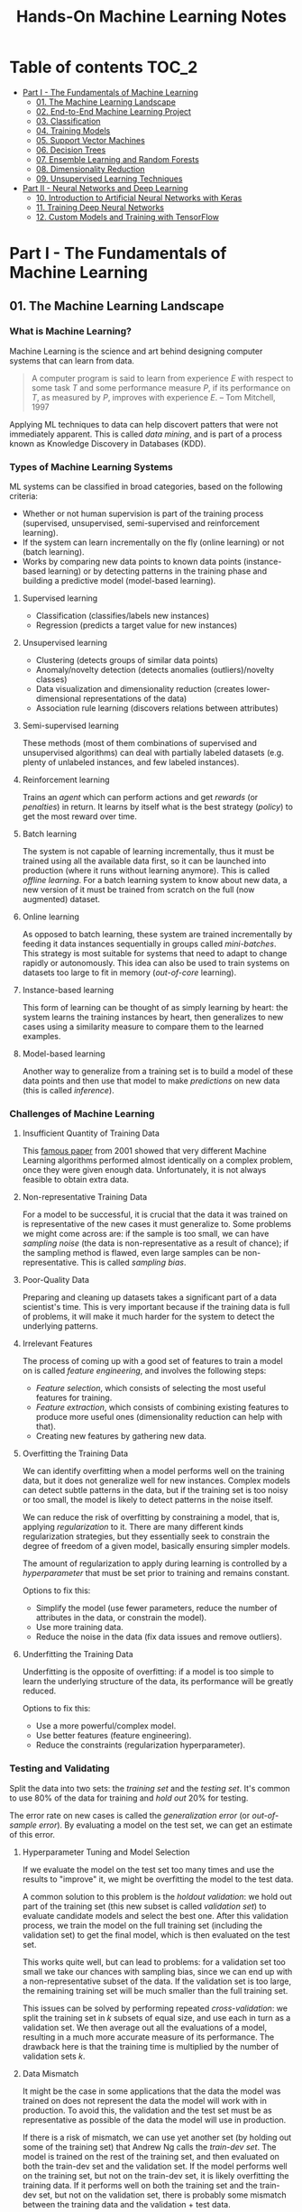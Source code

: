 #+TITLE: Hands-On Machine Learning Notes

* Table of contents :TOC_2:
- [[#part-i---the-fundamentals-of-machine-learning][Part I - The Fundamentals of Machine Learning]]
  - [[#01-the-machine-learning-landscape][01. The Machine Learning Landscape]]
  - [[#02-end-to-end-machine-learning-project][02. End-to-End Machine Learning Project]]
  - [[#03-classification][03. Classification]]
  - [[#04-training-models][04. Training Models]]
  - [[#05-support-vector-machines][05. Support Vector Machines]]
  - [[#06-decision-trees][06. Decision Trees]]
  - [[#07-ensemble-learning-and-random-forests][07. Ensemble Learning and Random Forests]]
  - [[#08-dimensionality-reduction][08. Dimensionality Reduction]]
  - [[#09-unsupervised-learning-techniques][09. Unsupervised Learning Techniques]]
- [[#part-ii---neural-networks-and-deep-learning][Part II - Neural Networks and Deep Learning]]
  - [[#10-introduction-to-artificial-neural-networks-with-keras][10. Introduction to Artificial Neural Networks with Keras]]
  - [[#11-training-deep-neural-networks][11. Training Deep Neural Networks]]
  - [[#12-custom-models-and-training-with-tensorflow][12. Custom Models and Training with TensorFlow]]

* Part I - The Fundamentals of Machine Learning

** 01. The Machine Learning Landscape

*** What is Machine Learning?

Machine Learning is the science and art behind designing computer systems that can learn from data.

#+BEGIN_QUOTE
A computer program is said to learn from experience $E$ with respect to some task $T$ and some performance measure $P$, if its performance on $T$, as measured by $P$, improves with experience $E$. -- Tom Mitchell, 1997
#+END_QUOTE

Applying ML techniques to data can help discovert patters that were not immediately apparent. This is called /data mining/, and is part of a process known as Knowledge Discovery in Databases (KDD).

*** Types of Machine Learning Systems

ML systems can be classified in broad categories, based on the following criteria:

- Whether or not human supervision is part of the training process (supervised, unsupervised, semi-supervised and reinforcement learning).
- If the system can learn incrementally on the fly (online learning) or not (batch learning).
- Works by comparing new data points to known data points (instance-based learning) or by detecting patterns in the training phase and building a predictive model (model-based learning).

**** Supervised learning

- Classification (classifies/labels new instances)
- Regression (predicts a target value for new instances)

**** Unsupervised learning

- Clustering (detects groups of similar data points)
- Anomaly/novelty detection (detects anomalies (outliers)/novelty classes)
- Data visualization and dimensionality reduction (creates lower-dimensional representations of the data)
- Association rule learning (discovers relations between attributes)

**** Semi-supervised learning

These methods (most of them combinations of supervised and unsupervised algorithms) can deal with partially labeled datasets (e.g. plenty of unlabeled instances, and few labeled instances).

**** Reinforcement learning

Trains an /agent/ which can perform actions and get /rewards/ (or /penalties/) in return. It learns by itself what is the best strategy (/policy/) to get the most reward over time.

**** Batch learning

The system is not capable of learning incrementally, thus it must be trained using all the available data first, so it can be launched into production (where it runs without learning anymore). This is called /offline learning/.
For a batch learning system to know about new data, a new version of it must be trained from scratch on the full (now augmented) dataset.

**** Online learning

As opposed to batch learning, these system are trained incrementally by feeding it data instances sequentially in groups called /mini-batches/. This strategy is most suitable for systems that need to adapt to change rapidly or autonomously. This idea can also be used to train systems on datasets too large to fit in memory (/out-of-core/ learning).

**** Instance-based learning

This form of learning can be thought of as simply learning by heart: the system learns the training instances by heart, then generalizes to new cases using a similarity measure to compare them to the learned examples.

**** Model-based learning

Another way to generalize from a training set is to build a model of these data points and then use that model to make /predictions/ on new data (this is called /inference/).

*** Challenges of Machine Learning

**** Insufficient Quantity of Training Data

This [[https://dl.acm.org/doi/10.3115/1073012.1073017][famous paper]] from 2001 showed that very different Machine Learning algorithms performed almost identically on a complex problem, once they were given enough data. Unfortunately, it is not always feasible to obtain extra data.

**** Non-representative Training Data

For a model to be successful, it is crucial that the data it was trained on is representative of the new cases it must generalize to. Some problems we might come across are: if the sample is too small, we can have /sampling noise/ (the data is non-representative as a result of chance); if the sampling method is flawed, even large samples can be non-representative. This is called /sampling bias/.

**** Poor-Quality Data

Preparing and cleaning up datasets takes a significant part of a data scientist's time. This is very important because if the training data is full of problems, it will make it much harder for the system to detect the underlying patterns.

**** Irrelevant Features

The process of coming up with a good set of features to train a model on is called /feature engineering/, and involves the following steps:

- /Feature selection/, which consists of selecting the most useful features for training.
- /Feature extraction/, which consists of combining existing features to produce more useful ones (dimensionality reduction can help with that).
- Creating new features by gathering new data.

**** Overfitting the Training Data

We can identify overfitting when a model performs well on the training data, but it does not generalize well for new instances. Complex models can detect subtle patterns in the data, but if the training set is too noisy or too small, the model is likely to detect patterns in the noise itself.

We can reduce the risk of overfitting by constraining a model, that is, applying /regularization/ to it. There are many different kinds regularization strategies, but they essentially seek to constrain the degree of freedom of a given model, basically ensuring simpler models.

The amount of regularization to apply during learning is controlled by a /hyperparameter/ that must be set prior to training and remains constant.

Options to fix this:

- Simplify the model (use fewer parameters, reduce the number of attributes in the data, or constrain the model).
- Use more training data.
- Reduce the noise in the data (fix data issues and remove outliers).

**** Underfitting the Training Data

Underfitting is the opposite of overfitting: if a model is too simple to learn the underlying structure of the data, its performance will be greatly reduced.

Options to fix this:

- Use a more powerful/complex model.
- Use better features (feature engineering).
- Reduce the constraints (regularization hyperparameter).

*** Testing and Validating

Split the data into two sets: the /training set/ and the /testing set/. It's common to use 80% of the data for training and /hold out/ 20% for testing.

The error rate on new cases is called the /generalization error/ (or /out-of-sample error/). By evaluating a model on the test set, we can get an estimate of this error.

**** Hyperparameter Tuning and Model Selection

If we evaluate the model on the test set too many times and use the results to "improve" it, we might be overfitting the model to the test data.

A common solution to this problem is the /holdout validation/: we hold out part of the training set (this new subset is called /validation set/) to evaluate candidate models and select the best one. After this validation process, we train the model on the full training set (including the validation set) to get the final model, which is then evaluated on the test set.

This works quite well, but can lead to problems: for a validation set too small we take our chances with sampling bias, since we can end up with a non-representative subset of the data. If the validation set is too large, the remaining training set will be much smaller than the full training set.

This issues can be solved by performing repeated /cross-validation/: we split the training set in $k$ subsets of equal size, and use each in turn as a validation set. We then average out all the evaluations of a model, resulting in a much more accurate measure of its performance. The drawback here is that the training time is multiplied by the number of validation sets $k$.

**** Data Mismatch

It might be the case in some applications that the data the model was trained on does not represent the data the model will work with in production. To avoid this, the validation and the test set must be as representative as possible of the data the model will use in production.

If there is a risk of mismatch, we can use yet another set (by holding out some of the training set) that Andrew Ng calls the /train-dev set/. The model is trained on the rest of the training set, and then evaluated on both the train-dev set and the validation set. If the model performs well on the training set, but not on the train-dev set, it is likely overfitting the training data.  If it performs well on both the training set and the train-dev set, but not on the validation set, there is probably some mismatch between the training data and the validation + test data.

** 02. End-to-End Machine Learning Project

*** Look at the Big Picture

**** Some terminology

- /Multiple regression/ problem: a problem in which the system uses multiple features to make a prediction.
- /Univariate regression/ problem: a problem in which we are only trying to predict a single value.
- /Multivariate regression/ problem: a problem in which we are trying to predict multiple values.
- /Hypothesis/: a machine learning system's prediction function may be called a hypothesis, usually denoted by $h$.

**** Performance Measure

- Root-mean-square deviation (RMSE) is generally the preferred performance measure for regressions tasks, although very sensible to outliers. It corresponds to the _Euclidean norm_, also called the $\ell_2$ /norm/,
   noted $\|\cdot\|_2$ (or just $\|\cdot\|$).
- Mean absolute error (MAE), also called the average absolute deviation, is a good option in the presence of outliers. It corresponds to the $\ell_1$ /norm/, noted $\|\cdot\|_1$. This is sometimes called the /Manhattan norm/.
- A /norm/ is a distance measure. The $\ell_k$ /norm/ of a vector $\bold{v}$ containing $n$ elements is defined as $\|\bold{v}\|_k = \left( |v_0|^k + |v_1|^k + \dots + |v_n|^k \right)^{\frac{1}{k}}$. $\ell_0$ gives the number of nonzero elements in the vector. $\ell_\infty$ gives the maximum absolute value in the vector.
- The higher the norm index $k$, the more if focuses on large values in detriment of smaller ones. That why RMSE ($\ell_2$) is more sensitive to outliers than MAE ($\ell_1$). However, if outliers are exponentially rare, RMSE still performs very well and is generally preferred.

*** Get the Data

A /tail-heavy/ histogram extends much farther to the right of the median than to the left. Feature distributions such as this may make it harder for some ML algorithms to detect patterns. When possible, consider transforming these features (by computing their logarithm, for example).

**** Check the Assumptions!

It's good practice to thoroughly list and verify the assumptions made about the problem at hand. This can help catch serious issues early on, possibly preventing some gigantic headaches.

**** Test Set

This subject is extremely delicate and incorrect handling of test data may lead to creating (and worse: deploying) biased models. Some common mistakes to be aware of:

- Estimating the generalization error using the test set may lead to very optimistic (and quite possibly unrealistic) estimates. This is called /data snooping/ bias.
- The train/test split should be stable. If in every training iteration the data is split again, the model may get to see the whole dataset over time, which we want to avoid.
- Purely random sampling methods are generally fine if the dataset is large and balanced enough. If not, we run the risk of introducing a significant sampling bias.
- /Stratified sampling/ solves the issue of introducing sampling bias: the data is divided into homogeneous subgroups called /strata/, and the data is sampled in such a way that each stratum is guaranteed to be representative of the overall population. Notice that, if there is not a sufficient number of instances for each stratum, the estimate of a stratum's importance may be biased.

*** Discover and Visualize the Data

The ~jet~ color map ranges from blue to red, and it is great for visualizing density, for example.

**** Correlations

- The /standard correlation coefficient/ (also called /Pearson's r/) can be computed between every pair of attributes to discover linear correlation between them. This coefficient ranges from -1 to 1. When close to 1, it indicates strong positive correlation. When close to -1, it indicates strong negative correlation. Coefficients close to 0 mean that there is no linear correlation.
- Pandas' ~scatter_matrix()~ plots every numerical attribute against every other numerical attribute. The number of plots grows quadratically, so it might be a good idea to focus only on a few promising attributes depending on the dataset.

*** Prepare the Data

Using functions to prepare the data for ML algorithms is good practice. This allows for ease of reproduction, the habit may lead to a neat little library of common transformation functions, and the modularity allows for lots of flexibility when trying out different combinations of transformations.

**** Data Cleaning

Real world data rarely comes tidy and ready to be fed to ML algorithms: datasets often are filled with missing values among other problems. When dealing with missing values, we have three options:

1. Get rid of every sample that contain missing data.
2. Get rid of the whole attribute.
3. Set these values to some pre-determined value (e.g. zero, the mean, the median).

When working with the option 3, the median value (for example) should be computed using the training set to fill it. It's important to save these values for later use: they will be need to replace the missing values in the test set, as well as on new data when the system goes live. Scikit-Learn provides a handy class to take cara of missing values: ~SingleImputer~.

**** Text and Categorical Attributes

It's quite common for categorical attributes to be represented as text (e.g. low, normal, high). Most ML algorithms prefer to work with numbers, so we can convert these categories from text to numbers. Scikit-Learn's ~OrdinalEncoder~ is a great tool for just that!

One issue with that is that the algorithms will assume that two nearby numerical values are more similar than two distant values. We can avoid this by using what's called /one-hot encoding/, adding extra binary attributes that represent the categorical values. This is called /one-hot encoding/, and Scikit-Learn provides the ~OneHotEncoder~ class to do this.

**** Feature Scaling

ML algorithms generally don't perform well when the input attributes have very different scales. We have two main approaches to address this issue: /min-max scaling/ (also called /normalization/) and /standardization/:

- Normalization rescales the values so that they end up ranging from 0 to 1 (or some other arbitrary range).
- Standardization first subtracts the mean value, then it divides by the standard deviation. It does not bound values to some pre-determined range, but it's much less affected by outliers.

Important: the scalers should be fed *the training data only* to prevent any kind of bias.

*** Selecting and Training a Model

/K-fold cross-validation/ is usually a good strategy for a reliable evaluation of a model.

It is good practice to save models we experiment with. The /pickle/ module lets us do just that, serializing the model and saving it as a file. The /joblib/ library is another option, which is more efficient at serializing large NumPy arrays.

*** Fine-Tuning a Model

**** Grid Search and Randomized Search

~GridSearchCV~ is a neat little tool that searches for the best combination of hyperarameters for us, given a set of values to be tested. It uses cross-validation to evaluate all the possible combinations. One thing to keep in mind is that if the best value for a given hyperparameter is the largest value of the range of possibilites supplied, it might be a good idea to search again with higher values (we might find something even better!).

The problem with the grid search approach is that it's very computationally expensive: a model is trained once for every single combination of hyperparameters. With a model complex enough and many combinations to test, the task can grow to become intractable in reasonable time pretty quickly. For occasions like this, it is often preferable to use ~RandomizedSearchCV~ instead. It evaluates a given number of random combinations, instead of all of them. With this we have much more control of how much time we spend.

**** Analyze the Best Models

We will often gain good insights on the problem by inspecting the best models. For example, the ~RandomForestRegressor~ estimator can indicate the relative of each attribute for making predictions!

**** Evaluate the System on the Test Set

This is the final step of creating a model, and the only moment we really deal with the test set.

Tip: If we want to have an idea of how precise and estimate is, we can compute a 95% /confidence interval/ for the generalization error using ~scipy.stats.t.interval()~.

*** Launching, Monitoring and Maintaining a System

The fact is, we need to monitor a model's live performance. Relevant processes may fail (we need to be prepared for dealing with those), performance may degrade because of a poor-quality input signal (we could monitor inputs somehow to detect these), and data that keeps evolving may render a model useless over time.

It's important to keep backups of every model used, as well as the tools to properly and quickly work with them.

** 03. Classification

*** MNIST

The MNIST dataset is a set of 70,000 small images of handwritten digits. This set has been studied so much that it is often called the "hello world" of Machine Learning. Each image is 28 $\times$ 28 pixels (totaling 784), and this dataset is already split in a training set (the first 60,000 images) and a test set (the last 10,000 images).

Some ML algorithms are sensitive to the order of training instances, so feeding them many similar instances in a row might affect performance. Shuffling the dataset beforehand is a good idea since it ensures that this won't happen.

*** Training a Binary Classifier

A /binary classifier/ is capable of distinguishing between just two classes. An example of this is the /Stochastic Gradient Descent/ (SGD) classifier, which can handle very large datasets efficiently, and deals with training instances independently, one at a time. The "stochastic" in the name means that it relies on randomness during training.

*** Performance Measures

Evaluating a classifier is often trickier than evaluating a regressor!

~cross_val_predict()~ performs K-fold cross-validation and returns the predictions (instead of the score) made on each test fold.

**** Accuracy

Ratio of correct predictions. It's generally not the preferred performance measure for classifiers, especially wen dealing with /skewed datasets/ (when some classes have much more instances than others).

**** Confusion Matrix

Often a much better way to evaluate the performance of a classifier than the accuracy, the confusion matrix allows us to gain some insights on where exactly the classifier is going wrong (or right!).

**** Precision

Measures the accuracy of the positive predictions. It is calculated by

$$
\rm{precision} = \frac{TP}{TP + FP}
$$

$TP$ is the number of true positives, and $FP$ is the number of false positives.

**** Recall

Also named /sensitity/ or the /true positive rate/ (TPR), it is the ratio of positive instances that are correctly detected by the classifier. It is given by

$$
\rm{recall} = \frac{TP}{TP + FN}
$$

$FN$ is the number of false negatives.

**** F1 score

The $F_1$ /score/ is the combination of precision and recall into a single metric. This score is given by the /harmonic mean/ of precision and recall. Remember that the harmonic mean gives much more weight to low values! This effectively means that a classifier will only get a high $F_1$ score if both recall and precision are high. It is given by

$$
2 \times \frac{\text{precision} \times \text{recall}}{\text{precision} + \text{recall}}
$$

This score is overall a great way to measure a classifiers' performance, but in some context we might, for example, care more about precision than recall, so this score is no panacea!

Keep in mind that increasing precision reduces recall, and vice versa. This is called the /precision/recall trade-off/. Also, a high-precision classifier is not very useful if its recall is too low!

**** ROC Curve

The /receiver operating characteristic/ (ROC) curve is another very common tool used with binary classifiers. The ROC curve  plots the /true positive rate/ (recall) against the /false positive rate/ (FPR). The FPR is equal to 1 - /true negative rate/ (TNR). The TNR is also called /specificity/, so the ROC curve plots /sensitivity/ versus 1 - /specificity/.

Here we have yet another trade-off: the higher the recall, the more false positives the classifier produces.

We can use the ROC curve to compare classifiers by measuring the /area under the curve/ (AUC). A perfect classifier will have a ROC AUC equal to 1, whereas a purely random classifier will have a ROC AUC equal to 0.5.

Between the ROC curve and the PR curve, the latter should be preferred whenever the positive class is rare or when we care more about false positives than the false negatives. Otherwise, we should use the ROC curve.

*** Multiclass Classification

/Multiclass classifiers/ (also called /multinomial classifiers/) can distinguish between more than two classes. There are algorithms capable of handling multiple classes natively (such as Random Forest classifiers and naive Bayes classifiers). Others (such as Support Vector Machines or Logistic Regression) are strictly binary classifiers. However, there are strategies we can use to perform multiclass classification with multiple binary classifiers.

There is the /one-versus-the-rest/ (OvR) strategy (also called /one-versus-all/): we train $N$ binary classifiers (with $N$ being the number of classes), each of which is capable of identifying if a given sample is of a particular class. To classify a new instance, we use the assignment of the classifier with the highest score.

We can also train a binary classifier for every pair of classes. This is called the /one-versus-one/ (OvO) strategy. For $N$ classes, we would need to train $N \times (N - 1) / 2$ classifiers! The main advantage of this strategy is that each classifier only needs to be trained on the part of the training set for the two classes that it must distinguish. For algorithms that scale poorly with the size of the training set (such as Support Vector Machine), it is actually faster to train many classifiers on small training sets than to train few classifiers on large training sets! However, for most binary classification algorithms, OvR is preferred.

Scikit-Learn automatically detects when we are trying to use a binary classification algorithm for a multiclass classification problem, and runs OvR or OvO for us depending on the algorithm. We can specify which strategy we prefer by using the ~OneVsOneClassifier~ or ~OneVsRestClassifier~ classes.

*** Error Analysis

Assuming we have found a promising model and are looking for ways to improve it, analyzing the types of errors it makes might be a great bet! We could start looking at the confusion matrix to gain some insights on how to improve the classifier. If we notice that the model is biased towards some specific classes, we would have a very clear objective in mind to do, for example, some feature engineering in order to mitigate the problem.

*** Multilabel Classification

In some cases we may want to have a classifier capable of assigning multiple classes for each instance. Such a classification system is called a /multilabel classification/ system. There are many ways to evaluate a multilabel classifier. One approach would be to measure the $F_1$ score for each individual label, then simply average it out. However, this assumes that all labels are equally important, which may not be the case. If it's not, we could give each label a weight equal to its /support/ (the number of instances with that target label).

*** Multioutput Classification

/Multioutput-multiclass classification/ (or simply /multioutput-classification/) is a generalization of multilabel classification, where each label can be multiclass.

** 04. Training Models

*** Linear Regression

A linear regression model makes predictions by computing a weighted sum of the input features, plus a constant called the /bias term/ (or /intercept term/). This can be written as

$$
\hat y  = h_{\theta}(\bm{x}) = \bm{\theta} \dot \bm{x}
$$

where $\bm{\theta}$ is the model's /parameter vector/, $\bm{x}$ is the /feature vector/, and $h_{\theta}$ is the hypothesis function.

Note: In Machine Learning, vectors are often represented as /column vectors/, which are 2D arrays with a single column.

**** The Normal Equation

To find the value of $\bm{\theta}$ that minimizes the cost function, there is a /closed-form/ solution: a mathematical equation that gives the result directly. This is called the /Normal Equation/:

$$
\bm{\hat \theta} = (\bm{X}^\top\bm{X})^{-1}\bm{X}^\top\bm{y}
$$

where $\bm{\hat \theta}$ is the value of $\bm{\theta}$ that minimizes the cost function, $\bm{y}$ is the vector of target values, and $\bm{X}$ is the training data.

Scikit-Learn's ~LinearRegression~ class is based on the ~scipy.linalg.lstsq()~ (least squares) function, which computes $\bm{\hat \theta}$ using the /pseudoinverse/ of $\bm{X}$ (more specifically, the Moore-Penrose inverse). The pseudoinverse itself is computed using /Singular Value Decomposition/ (SVD). This approach is more efficient than computing the Normal Equation, and has the advantage of handling edge cases nicely: the pseudoinverse is always defined (whereas the inverse matrix is not defined for singular matrices).

**** Computational Complexity

The /computational complexity/ of inverting a matrix $\bm{X}$ with $n$ features is typically about $\mathcal{O}(n^{2.4})$ to $\mathcal{O}(n^3)$, depending on the implementation. The SVD approach is about $\mathcal{O}(n^2)$. Both approaches can get very slow when the number of features grow large. The good thing is that both are linear with regard to the number of instances in the training set (they are $\mathcal{O}(m)$).

*** Gradient Descent

The general idea of this optimization algorithm is to tweak parameters iteratively in order to minimize a cost function. Gradient Descent measures the local gradient of the error function with regard to the parameter vector $\bm{\theta}$, and goes in the direction of the descending gradient. The minimum is reached when the gradient is zero. This algorithm performs a search in the model's /parameter space/: the more parameters it has, the harder the search is!

Warning: When using Gradient Descent, all features should have a similar scale, or else it will take much longer to converge!

Note: GD scales well with the number of features.

The MSE cost function for a Linear Regression model is a /convex function/, which implies that there are no local minima, just one global minimum! It is also a continuous function with a slope that never changes abruptly. These two facts are enough to guarantee that Gradient Descent will approach the global minimum.

**** Batch Gradient Descent

This implementation of Gradient Descent uses the whole batch of training data at every step, computing all the partial derivatives of the cost function. Consequently, it is terribly slow on very large training sets.

Setting the appropriate number of iterations is an important aspect of the Gradient Descent: a number too low, and the algorithm will still be far away from the optimal solution when it stops; if it is too high, time will be wasted after convergence with model parameters that do not change anymore. A solution to this is to set a very large number of iterations, but interrupt the algorithm when the gradient vector becomes too small (smaller than a tolerance $\epsilon$), indication that the algorithm has almost reached the minimum.

**** Stochastic Gradient Descent

Batch Gradient Descent has a major disadvantage: it uses the whole training set to compute the gradients at every step, which can be very computationally expensive. /Stochastic Gradient Descent/ deals with this issue by picking a random instance of data at every step, and computing the gradients based only on that single instance.

Due to its stochastic (i.e. random) nature, this algorithm is much less regular than the Batch variant: the cost function will bounce up and down, decreasing only on average. The algorithm never settles down, it will continue to bounce around even when it is already very close to the minimum. However, there are situations (when the cost function is very irregular) in which this behavior can actually help the algorithm jump out of local minima.

Although this randomness has its perks, it also means that the algorithm will never settle at the minimum. We can tackle this by gradually reducing the learning rate, which will make the algorithm bounce around less and less as it approaches the minimum. However, using an appropriate /learning schedule/ (the function that determines the learning rate at each iteration) is crucial: if we reduce the learning rate too quickly, the algorithm might end up frozen halfway to the solution; if we reduce the learning rate too slowly, the algorithm will still jump around for a long time, which can cause it to end up with a suboptimal solution.

Another aspect to be aware of is that since instances are picked randomly, some instances may be picked much more often than expected, while others may not be picked at all.

Warning: When using SGD, the instances must be independent and identically distributed (IID). If this is not the case, SGD may start by optimizing for one label, then the next, and so on, which will probably lead to a poor solution when it settles.

**** Mini-batch Gradient Descent

Mini-batch GD sits right between Batch GD and Stochastic GD: it computes the gradient on small random sets of instances called /mini-batches/. Mini-batch GD has a major advantage over Stochastic GD: it can get a performance boost from hardware optimization of matrix operations!

Compared to Stochastic GD, Mini-batch GD will end up walking closer to the minimum, but it may be harder for it to escape from local minima.

The following table sums up pretty nicely the comparison between algorithms for Linear Regression:

| *Algorithm*     | *Large m* | *Out-of-core support* | *Large n* | *Hyperparameters* | *Scaling required* | *Scikit-Learn*     |
|-----------------+-----------+-----------------------+-----------+-------------------+--------------------+--------------------|
| Normal Equation | Fast      | No                    | Slow      |                 0 | No                 | N/A                |
| SVD             | Fast      | No                    | Slow      |                 0 | No                 | ~LinearRegression~ |
| Batch GD        | Slow      | No                    | Fast      |                 2 | Yes                | ~SGDRegressor~     |
| Stochastic GD   | Fast      | Yes                   | Fast      |                ≥2 | Yes                | ~SGDRegressor~     |
| Mini-batch GD   | Fast      | Yes                   | Fast      |                ≥2 | Yes                | ~SGDRegressor~     |

*** Polynomial Regression

Although a linear model is, well, linear, it can be used to fit nonlinear data! A simple way to achieve this is to add powers of each feature as new features, then train a linear model on this extended set of features. This technique is called /Polynomial Regression/.

*** Learning Curves

Learning curves are plots of the model's performance on the training set and the validation set as a function of the training set size (or the training iteration). Plotting such curves can help to analyze the model's behavior, such that identifying under and overfitting becomes easy.

*** The Bias/Variance Trade-Off

A model's generalization error can be expressed as a sum of three very different errors:

- /Bias/: This part of the error is due to wrong assumptions (such as assuming that the data distribution is simpler than it actually is). A high-bias model is likely to underfit the training data.
- /Variance/: This part is due to the model's excessive sensitivity to small variations in the training data. A model with many degrees of freedom is likely to have high variance and thus overfit the data.
- /Irreducible error/: This is due to the noisiness of the data itself. The only way to reduce this error is to clean up the data.

  Increasing a model's complexity will typically increase its variance and reduce its bias. Conversely, reducing a model's complexity will increase its bias and reduce its variance.

*** Regularized Linear Models

A good way to reduce overfitting is to regularize the model: the fewer degrees of freedom it has, the harder it will be for it to overfit the data. When dealing with linear models, regularization is often achieved by constraining the weights of the model.

**** Ridge Regression

/Ridge Regression/ (also called /Tikhonov regularization/) is a regularized version of Linear Regression. The difference is that the /regularization term/ $\alpha \sum_{i=1}^n \theta_i^2$ is added to the cost function. This forces the algorithm to keep the model weights as small as possible.

Note that the regularization term should only be added to the cost function during training! Once the model is trained, we want to use the unregularized performance measure to evaluate the model.

The parameter $\alpha$ controls the strength of the regularization: if $\alpha=0$, then Ridge Regression is just Linear Regression; if $alpha$ is very large, then all weights end up very close to zero, resulting in a flat line going through the data's mean.

Warning: Ridge Regression is sensitive to the scale of the input features, so it is important to regularize the data! This is true of most regularized models.

**** Lasso Regression

/Least Absolute Shrinkage and Selection Operator Regression/ (aka /Lasso Regression/) is another regularized version of Linear Model: it adds a regularization term to the cost function, but it uses the $\ell_1$ norm of the weight vector instead of half the square of the $\ell_2$ norm.

An important characteristic of Lasso Regression is that it tends to eliminate the weights of the least important features by setting them to zero. This implies that Lasso Regression automatically performs feature selection and output a /sparse model/.

**** Elastic Net

Elastic Net is a middle ground between Ridge Regression and Lasso Regression. The regularization term is a mix of both Ridge and Lasso's regularization term, and we can control the mix ratio $r$. When $r=0$ Elastic Net is equivalent to Ridge Regression, and when $r=1$, it is equivalent to Lasso Regression.

It is almost always preferable to have at least a little bit of regularization instead of using plain Linear Regression. Ridge is a good default, but if we have any reasons to suspect that only a few features are actually useful, Lasso or Elastic Net should be preferred, since they tend to reduce the useless features weights down to zero. In general, Elastic Net is preferred over Lasso, because the latter may behave erratically when the number of features is greater than the number of training instances, or when several features are strongly correlated.

**** Early Stopping

Iterative learning algorithms can be regularized in a very different way: we can stop the training as soon as the validation errors reaches a minimum. This is called /early stopping/.

*** Logistic Regression

/Logistic Regression/ is an example of a regression algorithm that can be used for classification: it is commonly used to estimate the probability that an instance belongs to a particular class. If the estimated probability is greater than 50%, then the model predicts that the instance belongs to the /positive class/ (labeled "1"), and otherwise it predicts that it does not (belongs to the /negative class/, labeled "0"). This makes it a binary classifier!

**** Estimating Probabilities

A Logistic Regression model computes a weighted sum of the input features, but instead of outputting the result directly, it outputs the /logistic/ of this results. The logistic is a /sigmoid function/ that outputs a number between 0 and 1.

Once the Logistic Regression model has estimated the probability $\hat p = h_{\bm{\theta}}(\bm{x})$ that an instance $\bm{x}$ belongs to the positive class, it can make its prediction as so:

$$
\hat y = \begin{cases}
    0 & \text{if}\ \hat p < 0.5 \\
    1 & \text{if}\ \hat p \ge 0.5
\end{cases}
$$

**** Training and Cost Function

The cost function over the whole training set is the average cost over all training instances!

There is no known closed-form equation to compute the value of $\bm{\theta}$ that minimizes the cost function. Good news is that the cost function is convex, so we can use Gradient Descent (or any other optimization algorithm).

**** Softmax Regression

The Logistic Regression can be generalized to support multiple classes directly, without the need to train and combine multiple binary classifiers. This is called /Softmax Regression/, or /Multinomial Logistic Regression/.

When given an instance $\bm{x}$, the Softmax Regression model computes a score $s_k(\bm{x})$ for each class $k$, then estimates the probability of each class by applying the /softmax function/.

With the scores of every class computed for an instance $\bm{x}$, we can estimate the probability $\hat p_k$ that the instance belongs to the class $k$ by running the scores through the softmax function.

Cross entropy is frequently used to measure how well a set of estimated class probabilities matches the target classes.

** 05. Support Vector Machines

/Support Vector Machines/ are powerful and versatile ML models capable of performing linear and nonlinear classification, regression, and outlier detection. SVMs are particularly well suited for classification of complex datasets of small or medium sizes.

*** Linear SVM Classification

An intuitive way to think about an SVM classifier is as a model that fits the widest possible "street" between classes. This is called /large margin classification/.

Adding training instances "off the streets" will not affect the decision boundary at all: this is fully determined by the instances located on the edges of the street. These instances are called /support vectors/.

Warning: SVMs are sensitive to the feature scales.

**** Soft Margin Classification

We can strictly impose that all instances must be off the street and on the right side (with respect to the instances' class): this is called /hard margin classification/. This approach has two main issues: it only works if the data is intrinsically linearly separable; also, it is very sensitive to outliers (a single outlier could potentially break the model).

To avoid these issues, we can use a more flexible model. The objective of such model is to find a good balance between keeping the street as large as possible and limiting the /margin violations/. This is called /soft margin classification/.

Tip: If a SVM model is overfitting, we can try regularizing it by reducing $C$, the parameter that controls the softness of the margin.

*** Nonlinear SVM Classification

Many datasets are not linearly separable, so a linear model by itself would not be of much help. One approach to handle this is to add more features, such as polynomial features.

**** Polynomial Kernel

Additional polynomial features can work great with many different ML algorithms. However, at a low polynomial degree, this method is not able to deal with very complex dataset, and with a high polynomial degree it creates a huge number of features, making the model too slow.

Luckily, when using SVMs we can apply a technique called the /kernel trick/. The kernel trick makes it possible to get the same result as if we had added many polynomial features, without actually having to add them. Since we don't actually add any features, there is no combinatorial explosion at all!

Tip: When using grid search to find the right hyperparameter values, it is often faster to first do a very coarse search, then a finer search around the best values found.

**** Similarity Features

Another technique is to add features computed using a /similarity function/, which measures how much each instance resembles a particular /landmark/. As an example, we could use the Gaussian /Radial Basis Function/ (RBF) as a similarity function.

The results of this approach will depend on the similarity function used, as well as the landmarks we have selected. For the landmark selection, we could create one at the location of each and every instance in the dataset. Doing so, many dimensions are created, which increases the chances that the transformed dataset will be linearly separable. However, this approach transforms a training set with $m$ instances and $n$ features into a training set with $m$ instances and $m$ features (assuming we drop the original features). In other words, if the training set is very large, we'll end up with an equally large number of features.

**** Gaussian RBF Kernel

Just as with the polynomial method, the similarity features method can be useful with any ML algorithm, but it may be computationally intractable to compute all the additional features. The kernel trick does its magic once again, making it possible to obtain similar results as if we had added many similarity features.

The Gaussian RBF kernel is not the only one, but it is perhaps the most common. Some kernels are specialized for specific data structures, which can be quite useful.

Tip: As a rule of thumb, the linear kernel is often a good first option. If the training set is not too large, the Gaussian RBF kernel works well in most cases.

**** Computational Complexity

The ~LinearSVC~ class does not support the kernel trick, but it scales almost linearly with the number of training instances and the number of features. The algorithm takes longer if we require very high precision (which is controlled by the tolerance hyperparameter $\epsilon$).

The ~SVC~ class supports the kernel trick, but it gets dreadfully slow when the number of training instances gets too large.

The following is a neat comparison of Scikit-Learn classes for SVM classification:

| *Class*         | *Time complexity*                                          | *Out-of-core support* | *Scaling required* | *Kernel trick* |
|-----------------+------------------------------------------------------------+-----------------------+--------------------+----------------|
| ~LinearSVC~     | $\mathcal{O}(m \times n)$                                  | No                    | Yes                | No             |
| ~SGDClassifier~ | $\mathcal{O}(m \times n)$                                  | Yes                   | Yes                | No             |
| ~SVC~           | $\mathcal{O}(m^2 \times n)$ to $\mathcal{O}(m^3 \times n)$ | No                    | Yes                | Yes            |

*** SVM Regression

SVM is quite a versatile algorithm: it also supports linear and nonlinear regression. The trick is to reverse the objective: SVM Regression tries to fit as many instances as possible /on/ the street while limiting margin violations (which in this case would be instances /off/ the street). The width of the street is controlled by a hyperparameter $\epsilon$.

For dealing with nonlinear regression tasks, we can use a kernelized SVM model.

Note: SVMs can also be used for outlier detection. The author does not delve into this use case, but recommends the Scikit-Learn documentation for more details.

*** Under the Hood

This section uses a convention that is more convenient (and more common) when dealing with SVMs: the bias term is called $b$, and the feature weights vector is called $\bm{w}$.

**** Decision Function and Predictions

The linear SVM classifier predicts the class of a new instance $\bm{x}$ by computing the decision function $\bm{w}\top\bm{x} + b$. If the result is positive, the predicted class $\hat{y}$ is the positive class (1), and otherwise it is the negative class (0).

For a model fitted on a two-dimensional dataset, its decision function will be a 2D plane. The decision boundary is the set of points where the decision function intercepts the data plane.

Training a linear SVM classifier is essentially finding the values of $\bm{w}$ and $b$ that make the margin as wise as possible while avoiding margin violations (hard margin) or limiting them (soft margin).

**** Training Objective

The slope of the decision function is equal to the norm of the weight vector, $|| \bm{w} ||$. Dividing the slope by 2 will multiply the margin by 2. The smaller the weight vector $\bm{w}$, the larger the margin.

In order to get a large margin, we want to minimize $|| \bm{w} ||$.

Note: In practice, we minimize $\frac{1}{2} || \bm{w} ||^2$ rather than minimizing $|| \bm{w} ||$, because the former has a simple derivative (just $\bm{w}$), while the latter is not differentiable at $\bm{w} = 0$. Optimization algorithms work much better on differentiable functions.

To get the soft margin objective, a /slack variable/ $\zeta^{(i)}$ is introduces for each instance. $\zeta^{(i)}$ measures how much the $i^{\text{th}}$ instance is allowed to violate the margin. With this, we now have two conflicting objectives: minimize the slack variables to reduce margin violations, and minimize $\frac{1}{2} || \bm{w} ||^2$ to increase the margin. This is where the $C$ hyperparameter kicks in: it allows us to define the trade-off between these two objectives.

**** Quadratic Programming

Both the hard margin and soft margin problems are convex quadratic optimization problems with linear constraints (/Quadratic Programming/ (QP) problems).

We can set the QP parameters in such a way that we get the hard margin linear SVM classifier objective (better detailed in the book). We could then train a hard margin linear SVM using an off-the-shelf QP solver, provided that we pass it the appropriate parameters. Similarly, we can use a QP solver to solve the soft margin problem.

**** The Dual Problem

Given a constrained optimization problem, known as the /primal problem/, it is possible to express a different but closely related problem, called its /dual problem/. Typically, the solution to the dual problem gives a lower bound to the solution of the primal problem, but under some conditions it can have the same solution. Fortunately, the SVM problem meets these conditions!

The dual problem is faster to solve than the primal one when the number of training instances is smaller than the number of features. Also, the dual problem makes the kernel trick possible, while the primal does not.

**** Kernelized SVMs

According to /Mercer's theorem/, if a function $K(\bm{a}, \bm{b})$ respects the /Mercer's conditions/, then there exists a function $\phi$ that maps $\bm{a}$ and $\bm{b}$ into another space such that $K(\bm{a}, \bm{b}) = \phi(\bm{a})^\top \phi(\bm{b})$. This means that we can use $K$ as a kernel because we know $\phi$ exists, even if we don't know what it is exactly.

This allows us to simply replace the transformations by their correspondent kernels, essentially skipping the transformation step. This results in strictly the same as if we had transformed the whole training set then fitted a linear SVM algorithm, but this trick makes the whole process much more efficient.

Note that some frequently used kernels (such as the sigmoid kernel) don't respect all of the Mercer's conditions, but they generally work well in practice.

These are some of the most commonly used kernels:

$$
\begin{align*}
    \text{Linear:} && K(\bm{a}, \bm{b}) = \bm{a}^\top \bm{b} \\
    \text{Polynomial:} && K(\bm{a}, \bm{b}) = (\gamma \bm{a}^\top \bm{b} + r)^d  \\
    \text{Gaussian RBF:} && K(\bm{a}, \bm{b}) = \exp(-\gamma || \bm{a} - \bm{b} ||^2) \\
    \text{Sigmoid:} && K(\bm{a}, \bm{b}) = \tanh(\gamma \bm{a}^\top \bm{b} + r) \\
\end{align*}
$$

**** Online SVMs

For linear SVM classifiers, one way of implementing an online SVM classifier is to use Gradient Descent (e.g. using ~SGDClassifier~) to minimize the cost function, which is derived from the primal problem. However, Gradient Descent converges much more slowly than the methods based on QP.

It is also possible to implement online kernelized SVMs. For large-scale nonlinear problems, consider using neural networks instead.

**** Hinge Loss

The function $\max(0, 1 - t)$ is called the /hinge loss/ function. It is equal to 0 when $t \ge 1$. Its derivative (slope) is equal to -1 if $t < 1$ and 0 if $t > 1$.

** 06. Decision Trees

/Decision Trees/ are powerful versatile algorithms that can perform both classification and regression tasks (even multioutput tasks). They are also the fundamental components of Random Forests.

Decision Trees are intuitive and often easy to interpret. Such models are often called /white box models/. Conversely, there are /black box models/, such as neural networks, which makes it hard to know what contributed to the model's predictions·

*** Making Predictions

Decision Trees require very little data preparation: they don't require feature scaling or centering at all.

The ~gini~ attribute of a node measures its /impurity/: a node is pure if all training instances it applies to belong to the same class.

Scikit-Learn uses the CART algorithm, which produces only binary trees (questions only have yes/no answers). Other algorithms such as ID3 can produce Decision Trees with nodes that have more than two children.

*** Estimating Class Probabilities

A Decision Tree can also estimate the probability that an instance belong to a particular class $k$. This is done by traversing the tree to find the node for this instance, and returning the ratio of training instances of class $k$ in this node.

*** The CART Training Algorithm

The /Classification and Regression Tree/ (CART) algorithm works by splitting the training set into two subsets using a single feature $k$ and threshold $t_k$. It searches for the pair $(k, t_k)$ that produces the purest subsets (weighted by their size).

Once the algorithm has split the training set in two, it splits the subsets using the same logic recursively. It stop once it reaches the maximum predetermined depth, or if it cannot find a split that reduces impurity.

The CART algorithm is a /greedy algorithm/: it greedily searches for an optimum solution, but is not guaranteed to find one. Finding the optimal tree is known to be an /NP-Complete/ problem (requires $\mathcal{O}(\exp(m))$ time), which is why we have to settle for a "reasonably good" solution.

*** Computational Complexity

Decision Trees tend to be approximately balanced, so traversing the tree requires going through roughly $\mathcal{O}(\log_2(m))$ nodes, which is also the overall prediction complexity.

The training algorithm requires comparing all the features, which results in a training complexity of $\mathcal{O}(n \times m \log_2(m))$.

*** Gini Impurity or Entropy?

In Machine Learning, entropy is frequently used as an impurity measure: the entropy of a set is zero when it contains instances of only one class.

When training Decision Trees, using either Gini impurity or entropy usually does not make a big difference: both will lead to similar models. Gini impurity is slightly faster to compute, so it makes for a good default. However, when they differ, Gini impurity tends to isolate the most frequent class in its own branch of the tree, while entropy tends to produce slightly more balanced trees.

*** Regularization Hyperparameters

Decision Trees make very few assumptions about the training data. If left unconstrained, it will adapt very well to the training data: so well, in fact, that this will often lead to overfitting. Such a model is called a /nonparametric model/, because the number of parameters is not determined prior to training, so the model structure is free to stick closely to the data. Conversely, a /parametric model/ has a predetermined number of parameters, so its degree of freedom is limited from the get-go, reducing the risk of overfitting (but increasing the risk of underfitting).

To avoid overfitting the data, we need to restrict the Decision Tree's degree of freedom. Generally this is done by restricting the maximum depth of the model. There are a few other parameters that similarly restrict the shape of the Decision Tree: the minimum number of samples a node must have before it can be split, the minimum number of samples a leaf node must have, the maximum number of leaf nodes, and the maximum number of features that are evaluated for splitting at each node. All of these can be adjusted accordingly in order to regularize the model.

Note: There are algorithm that work by first training the Decision Tree without restrictions, and then /pruning/ unnecessary nodes. Standard statistical tests, such as the chi-squared test, are used to estimate the probability that the improvement is purely the result of chance.

*** Regression

Regression is very similar to classification with Decision Trees, with one key difference: instead of predicting a class in each node, the tree predicts a value. This prediction is the average target value of all the training instances associated with a particular leaf node. This means that the predicted value for each region is always the average target value of the instances in that region.

The CART algorithm described previously works very similarly as well, except that it now tries to split the training set in a way the minimizes the MSE.

Just like for classification tasks, Decision Trees are also prone to overfitting the training data when dealing with regression tasks.

*** Instability

One problem with Decision Trees is that they love orthogonal decision boundaries (all splits are perpendicular to an axis), which makes them sensitive to training set rotation. This issue can be worked around using Principal Component Analysis (PCA), which often results in a better orientation of the training data.

More generally, Decision Trees are very sensitive to small variations in the training data. Removing a single instance of the training set (e.g., an outlier) can lead to /very/ different models.

** 07. Ensemble Learning and Random Forests

 If we aggregate the predictions of a group of predictors, we will often get better predictions than with the best individual predictor. This is called the /wisdom of the crowd/. A group of predictors is called an /ensemble/, and this technique is called /Ensemble Learning/, and an Ensemble Learning Algorithm is called an /Ensemble method/.

 As an example of an Ensemble method, we can train a groups of Decision Tree models, each on a different subset of the training data, and aggregate their outputs. Such an ensemble of Decision Trees is called a /Random forest/.

*** Voting Classifiers

We can aggregate the predictions of multiple classifiers and predict the class that gets the most votes. This majority-vote classifier is called a /hard-voting/ classifier.

Ensemble methods work best when the predictors are as independent from one another as possible (e.g., using very different algorithms). This decreases the chance that multiple classifiers will make the same types of errors.

If all classifiers are able to estimate class probabilities, such an ensemble will predict the class with the higher probability, averaged over all the individual classifiers. This is called /soft voting/. It often achieves better performance than hard voting because it gives more weight to highly confident votes (whereas in hard voting, a vote is a vote like every other).

*** Bagging and Pasting

Another approach would be to use the same algorithm for every predictor, but train them on different subsets of the data (yielding different predictors). When sampling is performed /with/ replacement, this method is called /bagging/. When sampling is performed /without/ replacement, it is called /pasting/.

After all predictors are trained, the ensemble can make predictions by simply aggregating the predictions of all predictors. The aggregation function is typically the /statistical mode/ (the most frequent prediction). Each individual predictor has a high bias (due to the smaller sample size), but this aggregation reduces both bias and variance on the final result. Generally, the ensemble has a similar bias but a lower variance than a single predictor trained on the full original set (it makes roughly the same number of errors, but the decision boundary is less regular).

These strategies allow for predictors that can all be trained in parallel, as well as predictions that can be made in parallel. This means that both bagging and pasting scale very well.

**** Out-of-Bag Evaluation

With bagging, due to the replacement, some instances may be sampled several times for any given predictor, while others may not be sampled at all. This means that only a portion (as $m$ grows, this approaches 63% of the instances) are samples for each predictor. The remaining instances are called /out-of-bag/ instances, and since they are never seen by the predictor, they can used for evaluation (without the need for a separate validation set!).

*** Random Patches and Random Subspaces

Sampling both training instances and features is called the /Random Patches/ method. Keeping all training instances but sampling features is called the /Random Subspaces/ method.

Sampling features results in more predictor diversity, trading some bias for a lower variance.

*** Random Forests

The Random Forest algorithm introduces randomness when growing trees: it searches for the best feature among a random subset of features. This results in greater tree diversity, which trades a higher bias for a lower variance, generally yielding an overall better model.

**** Extra-Trees

It is possible to make trees even more random by using random thresholds for each feature, rather than searching for the best possible thresholds like regular Decision Trees do. A forest of such random trees is called an /Extremely Randomized Trees/ ensemble (or /Extra-Trees/ for short). Extra-Trees are much faster to train than regular Random Forests, because finding the best possible threshold for each feature at every node is one of the most time-consuming tasks of growing a tree.

Tip: It is hard to tell in advance whether a Random Forest will perform better of worse than an Extra-Tree classifier. Generally, the only way to know is to compare them using cross-validation.

*** Feature Importance

Random Forests make it easy to measure the relative importance of each feature. We can measure a feature's importance by looking at how much the three nodes that use that particular feature reduce impurity on average (which is exactly what Scikit-Learn does). More precisely, it is a weighted average, where a node's weight is equal to the number of training instances that are associated with it.

Therefore, Random Forests are very useful to get a quick understand of what features actually matter, and can help us with feature selection.

*** Boosting

/Boosting/ refers to any Ensemble method that can combine several weak learners into a strong learner. The general idea is to train various predictors sequentially, each trying to correct the errors of its predecessor. The are many boosting methods available, but the most popular ones (and by far) are /AdaBoost/ and /Gradient Boosting/.

Warning: This sequential learning technique has the very important drawback of not being able to be parallelized (or at least partially).

**** AdaBoost

A predictor might correct its predecessor by paying more attention to the training instances that the predecessor underfitted. This is the technique used by AdaBoost.

AdaBoost starts by setting the weights of all instances to $\frac{1}{m}$. A first predictor is trained with these initial weights. Every predictor has a weight associated to it as well, which is directly proportional to how accurate the predictor is. Next, AdaBoost updates the instances weights, boosting the weights of the misclassified instances. This process is repeated until the desired number of predictors is achieved (a new predictor is trained on every step), or when a perfect predictor is found.

To make predictions, AdaBoost computes the predictions of all predictors, and weighs them using the respective predictor's weights. The predicted class is the one that receives the majority of weighted votes.

The default base estimator of the ~AdaBoostClassifier~ class is a Decision Stump, which is a tree composed of a single decision node plus two leaf nodes.

Tip: If AdaBoost is overfitting, it can be regularized by reducing the number of estimator, or more strongly regularizing the base estimator.

**** Gradient Boosting

Just like AdaBoost, Gradient Boosting also works by sequentially adding predictors to an ensemble, each one correcting its predecessor. The key difference is that this method tries to fit the new predictor to the /residual errors/ made by the previous predictor.

This Ensemble method with Decision Trees as base predictors for regression tasks is called /Gradient Tree Boosting/, or /Gradient Boosted Regression Trees/ (GBRT). This is implemented in the ~GradientBoostingRegressor~ class.

Scikit-Learns' ~GradientBoostRegressor~ supports a ~subsample~ hyperparameter, which specifies the fraction of training instances to be used for training each tree. This technique also trades a higher bias for a lower variance, and also speeds up the training considerably. This is called /Stochastic Gradient Boosting/.

An optimized implementation of Gradient Boosting is available in the popular Python library XGBoost, which stands for Extreme Gradient Boosting. In fact, XGBoost is often an important component of the winning entries in ML competitions. It is definitely worth checking out.

*** Stacking

Stacking is based on a simple idea: instead of using trivial functions (such as hard voting) to aggregate the predictions of all predictions in an ensemble, we can train a model to perform this aggregation. The final predictor (called a /blender/, or a /meta learner/), takes the predictions of the predictors as inputs and makes the final prediction.

To train a blender, a common approach is to use a hold-out set (alternatively, it is possible to use out-of-fold predictions). The predictions of the models can be used as input features to create a new training set, keeping the target values. The blender is then trained on this new training set, so it learns to predict the target values, given the previous layer's predictions.

This can be extended to train several blenders, in order to get a whole layer of blenders. Unfortunately, Scikit-Learn does not support stacking directly.

** 08. Dimensionality Reduction

Large datasets with many features often make training extremely slow. Not only that, but too many features can make it much harder to find a good solution. This problem is often referred to as the /curse of dimensionality/.

A possible solution to this is reducing the number of features using dimensionality reduction, which speeds up training and might turn an intractable problem into a tractable one. In some cases, reducing the dimensionality of the training data may even filter out noise, resulting in higher performance.

*** The Curse of Dimensionality

There is plenty of space in high dimensional spaces, which means that high-dimensional datasets are often at the risk of being very sparse: instances are likely to be far away from each other. Consequently, a new instance is also likely to be distant from all the known training instances, making predictions much less reliable. The more dimensions the training set has, the greater the risk of overfitting it!

Theoretically, it would be possible to increase the size of the training set to reach a sufficient density of training instances. In practice, the number of instances required grows exponentially with the number of dimensions, making this strategy impracticable in many cases.

*** Main Approaches for Dimensionality Reduction

**** Projection

In most real-world problems, training instances are not spread uniformly across all dimensions: they tend to lie within (or close to) a much-lower dimensional /subspace/ of the high-dimensional space. When this is the case, we can project every training instance onto this subspace in order to obtain a new, lower dimensional dataset.

However, projection is not always the right approach to dimensionality reduction. The famous /Swiss roll/ toy dataset is a clear example of this.

**** Manifold Learning

The Swiss roll dataset is an example of a 2D /manifold/. A 2D manifold is a 2D shape that can be bent and twisted in a higher-dimensional space. More generally, a $d$-dimensional manifold is a part of an $n$-dimensional space (where $d < n$) that locally resembles a $d$-dimensional hyperplane.

There are many dimensionality reduction algorithms that work by modeling the manifold on which the training instances lie. This is called /Manifold Learning/. This approach relies on the /manifold assumption/ (or /manifold hypothesis/), which holds that most real-world high-dimensional datasets lie close to a much lower-dimensional manifold (which is very often empirically observed). The manifold assumption is often accompanied by the implicit assumption that the task at hand will be simpler if expressed in the lower-dimensional space of the manifold (which is not always true!).

Here is a way to think about the manifold assumption: imagine we want to artificially create handwritten digits images; the degree of freedom available to us if we were to create any image we want is dramatically higher than the degree of freedom we would have to generate only digit images. These constraints tend to squeeze the dataset into a lower-dimensional manifold.

*** PCA

/Principal Component Analysis/ (PCA) is the most popular dimensionality reduction algorithm. It first identifies the hyperplane that lies closest to the data, then it projects the data onto it.

**** Preserving the Variance

Choosing the right hyperplane is a fundamental step of PCA. The strategy here is to favor the axis that minimizes the mean square distance between the original datasets and its projection onto that axis.

**** Principal Components

PCA identifies the axis that accounts for the largest amount of variance in the training set. the $i^{th}$ axis is called the $i^{th}$ /principal component/ (PC) of the data.

We can use /Singular Value Decomposition/ (SVD) to find these principal components: SVD can decompose the training set matrix $\rm{X}$ into the matrix multiplication of three matrices $\rm{U \Sigma V^\top}$, where $\rm{V}$ contains the unit vectors that define all the principal components.

Warning: PCA assumes that the data is centered around the origin. Scikit-Learn's PCA classes take care of this for us, but other libraries may not do the same.

**** Projecting Down to $d$ Dimensions

With all the principal componentes identified, we can reduce the dimensionality of the dataset down to $d$ by projecting it onto the hyperplane defined by the first $d$ principal components.

To project the data onto this hyperplane, we need to compute the matrix multiplication of the training set matrix $\rm{X}$ by the matrix $\rm{W}_d$, defined as the matrix containing the $d$ first columns of $\rm{V}$, as shown below:

$$
\rm{X}_{d\text{-proj}} = \rm{X}\rm{W}_d
$$

**** Explained Variance Ratio

The /explained variance ratio/ indicates the proportion of the dataset's variance that lies along each principal component.

**** Choosing the Right Number of Dimensions

We can choose the number of dimensions that explain a sufficiently large portion of the variance using the explained variance ratio.

**** PCA for Compression

After we have reduced the dimensionality of a dataset using PCA, we can "decompress" the reduced dataset to its original dimensionality by applying the inverse transformation of the PCA projection. This does not give us the original data, since the projection loses a bit of information, but it will likely be close to the original data. The mean square distance between the original data and the reconstructed data is called the /reconstruction error/.

**** Randomized PCA

/Randomized PCA/ is a stochastic algorithm that quickly finds an approximation of the first $d$ principal components (we can use this in Scikit-Learn by setting the ~svd_solver~ hyperparameter to ~"randomized"~). It is dramatically faster than the full SVD approach when $d$ is much smaller than $n$.

**** Incremental PCA

/Incremental PCA/ allows us to split the training set into mini-batches and feed it one mini-batch at a time. This is especially useful for large training sets and for applying PCA online. This is implemented in the ~IncrementalPCA~ class.

Alternatively, one can use NumPy's ~memmap~, which allows to manipulate large arrays stored on disk as if it were entirely in memory.

*** Kernel PCA

Turns out the we can also apply the kernel trick to PCA, allowing us to perform complex nonlinear projections for dimensionality reduction. This is called /Kernel PCA/ (kPCA).

**** Selecting a Kernel and Tuning Hyperparameters

Given that kPCA is an unsupervised learning algorithm, there is no obvious performance measure to help us select the best kernel and hyperparameter values. However, when using it for a data preparation step in a supervised learning task, we can use grid search to select the kernel and hyperparameters that lead to the best performance on the task.

Another approach, which can be used in entirely unsupervised contexts, is to select the kernel and hyperparameters that yield the lowest reconstruction error. It is important to note, however, that reconstruction is not as easy as with linear PCA.

*** LLE

/Locally Linear Embedding/ (LLE) is a powerful /nonlinear dimensionality reduction/ technique. It works by first measuring how each training instance linearly relates to its closest neighbors, and then searching for a low-dimensional representation of the training set where these local relationships are preserved.

*** Other Dimensionality Reduction Techniques

*Random Projections*: Projects the data to a lower-dimensional space using a random linear projection. The quality of the dimensionality reduction depends on the number of instances and the target dimensionality.

*Multidimensional Scaling (MDS)*: Reduces dimensionality while trying to preserve the distances between the instances.

*Isomap*: Creates a graph by connecting each instance to its nearest neighbors, and then reduces dimensionality while trying to preserve the /geodesic distances/ (the number of nodes on the shortest path between two nodes in a graph).

*t-Distributed Stochastic Neighbor Embedding (t-SNE)*: Reduces dimensionality while trying to keep similar instances close to one another, and dissimilar instances apart. It is mostly used for visualization of instances in high-dimensional spaces (in particular to visualize clusters).

*Linear Discriminant Analysis (LDA)*: A classification algorithm that learns the most discriminative axes between classes, which can then be used to define a hyperplane onto which to project the data. This approach has the benefit of keeping classes as far apart as possible, so LDA is a good technique to reduce dimensionality before feeding the data to another classification algorithm.

** 09. Unsupervised Learning Techniques

In clustering, the goal is to group similar instances together into /clusters/. It's a great tool for data analysis, customer segmentation, recommender systems, search engines, image segmentation, and more.

The task of anomaly detection is about learning what "normal" data looks like, and then using this knowledge to detect abnormal instances.

Density estimation involves estimating the /probability density function/ (PDF) of the random process that generated the dataset. It is commonly used for anomaly detection: instances located in low-density regions are likely to be anomalies.

*** Clustering

Clustering is the task of identifying similar instances and assigning them to /clusters/ or groups of similar instances. Clustering covers a wide variety of applications, including:

*Customer segmentation*: This is used to cluster customers based on their purchases and activity. This is particularly useful when building /recommender systems/ to suggest content that other customers in the same cluster (group) enjoyed, for example.

*Data analysis*: It can be helpful to perform clustering on a dataset, and then analyze each cluster separately.

*Dimensionality reduction technique*: Once a dataset has been clustered, it is possible to measure the /affinity/ of each instance with each cluster. The affinity vector of an instance can be used to replace its feature vector, which is typically much higher-dimensional.

*Anomaly Detection*: (or /outlier detection/): Any instance that has low affinity to all the clusters is likely to be an anomaly.

*Semi-supervised learning*: When dealing with a dataset that only has a few labels, clustering can be performed to propagate the labels to all the instances in the same cluster.

*Search engines*: Clustering can be used in search engines to search for images that are similar to a reference image. A clustering algorithm can by applied to all images in a database, so that similar images would end up in the same cluster of the reference image.

*Image segmentation*: The number of different colors in a given image can be significantly reduced by clustering pixels according to their color, then replacing each pixel's color with the mean color of its cluster.

**** K-Means

K-Means is a simple algorithm capable of clustering datasets very quickly and efficiently. It is most suited for datasets with spherical clusters of similar sizes. It does not behave very well when the clusters have varying sizes, different densities or nonspherical shapes.

In the ~KMeans~ class, the ~transform()~ method measures the distance from each instance to every centroid.

The K-Means algorithm starts by randomly placing centroids, then it labels instances based on these centroids positions, and then updates the positions of the centroids with respect to the position of instances that belong to the same cluster. This process is repeated until the centroids stop moving. This algorithm is guaranteed to converge in a finite number of steps, but it may not converge to the right solution (depends on the centroid initialization).

The algorithm is usually repeated multiple times with different initializations, and the best solution is kept. The model with the lowest /inertia/ (mean squared distance between each instance and its closest centroid) is considered the best model.

K-Means++ introduces a smarter initialization step that tends to place centroids distant from one another. This makes the K-Means algorithm less likely to converge to suboptimal solutions.

If a dataset is too large to fit in memory, Mini-batch K-Means can be used. It converges much faster than the regular K-Means, but its inertia is generally worse (especially with high number of clusters).

The K-Means algorithm requires setting the number of centroids it must find, but this choice is not always obvious (especially when dealing with real-world datasets). To help with this, we can run the algorithm for various values of $k$, compute the /silhouette score/ (the mean /silhouette coefficient/ over all instances), and use the value of $k$ that maximizes this score.

We can obtain a very informative visualization of the performance of the algorithm on a given dataset by plotting every instance's silhouette coefficient, sorted by the cluster they are assigned to and by the value of the coefficient. This is called a /silhouette diagram/, and helps us identify promising values of $k$.

Tip: It is important to scale the input features before running K-Means. Although scaling does not guarantee that all the clusters will be nice and spherical, it generally improves performance.

**** Clustering for Image Segmentation

/Image segmentation/ is the task of partitioning an image into multiple segments. There are various kinds of image segmentation:

*Semantic segmentation*: All pixels that are part of the same object type get assigned to the same segment.

*Instance segmentation*: All pixels that are part of the same individual object are assigned to the same segment.

*Color segmentation*: All pixels are assigned to the same segment if they have a similar color.

**** DBSCAN

This clustering algorithm defines clusters as continuous regions of high density, and is capable of identifying any number of clusters of any arbitrary shape. It works well if all clusters are dense enough and if they are well separated by low-density regions.

It is robust to outliers and only has two hyperparameters.

There is a hierarchical variant of this algorithm called /Hierarchical DBSCAN/, which is implemented in the scikit-learn-contrib project.

**** Other Clustering Algorithms

*Agglomerative clustering*: This algorithm builds a hierarchy of clusters from the bottom up. This approach scales well with large numbers of instances or clusters. The algorithm is capable of capturing clusters of various shapes, and it produces a very informative cluster tree.

*BIRCH*: BIRCH builds a tree structure containing just enough information to assign each new instance to a cluster, without having to store all the instances in the tree. The advantage of this approach is that it uses limited memory while handling huge datasets.

*Mean-Shift*: This algorithm is capable of finding any number of clusters of any shape with very few hyperparameters to tune (it relies on local density estimation). Unlike DBSCAN, Mean-Shift tends to chop clusters into pieces when they have internal density variation. Due to its computational complexity, it is not suited for large datasets.

*Affinity propagation*: It uses a voting system, where each instance vote for similar instances to be their representatives. Once the algorithm converges, each representative and its voters form a cluster. It can detect any number of clusters of different sizes, but due to its computational complexity, it is not suited for large datasets.

*Spectral clustering*: This algorithm uses a similarity matrix between the instances to create a low-dimensional embedding from which, then it used another clustering algorithm in this low-dimensional space. The algorithm is capable of capturing complex cluster structures, but it does not scale well to large numbers of instances, and it does not behave well when clusters have very different sizes.

*** Gaussian Mixtures

A /Gaussian Mixture Model/ (GMM) is a generative model (new samples can be drawn from it) that assumes that the instances were generated from a mixture of several Gaussian distributions (we just don't know their parameters). It is possible to estimate the density of the model at any given location.

This method relies on the /Expectation-Maximization/ (EM) algorithm (which has many similarities with K-Means). EM first assigns instances to clusters (/expectation step/), then it updates the clusters (/maximization step/), and this process is repeated until convergence. In the context of clustering, EM can be thought of as a generalization of K-Means that, in addition to finding the clusters centers, can also find their size, shape and orientation, as well as their relative weights. Unlike K-Means, EM uses soft cluster assignments. EM is also sensitive to its initial condition, which can lead to poor solutions, so its best to run it multiple times.

EM struggles to converge to the optimal solution when there are many dimensions, many clusters, or few instances. We can alleviate this by limiting the number of parameters the algorithm has to learn. One way to achieve this is by imposing constraints on the covariance matrix (~covariance_type~ hyperparameter).

**** Anomaly Detection Using Gaussian Mixtures

Anomaly detection is the task of detecting instances that deviate strongly from the norm. These instances are called /anomalies/, or /outliers/, while the normal instances are called /inliers/. Any instance located in a low-density region can be considered an anomaly. If the density of a region is lesser than a given threshold, it is considered to be low-density.

Outlier detection is often used to clean up a dataset.

If there are too many outliers on a dataset, this will bias the model's view of what is "normal". If this happens, the model may be trained once to detect and remove the most extreme outliers, and then trained again on the cleaned-up dataset. Another option is to use robust covariance estimation methods (see the ~EllipticEnvelope~ class).

**** Selecting the Number of Clusters

Neither the inertia or the silhouette score are reliable when the clusters are not spherical or have different sizes, hence they are not very useful to select the appropriate number of clusters when using Gaussian mixtures. Instead, the model that minimizes a /theoritical information criterion/ such as the /Bayesian information criterion/ (BIC) or the /Akaike information criterion/ (AIC) can be used.

Both the BIC and the PIC penalize models that have more parameters to learn (e.g., more clusters), and reward models that fit the data well. They often end up selecting the same model. When they differ, the model selected by BIC tends to be simpler, but tends to not fit the data quite as well (especially true for larger datasets).

**** Bayesian Gaussian Mixture Models

The ~BayesianGaussianMixture~ class is capable of giving weights equal (or close) to zero to unnecessary clusters. Setting the number of clusters of the model to be greater than the actual number of clusters can lead to a model that eliminates the unnecessary clusters automatically.

**** Other Algorithms for Anomaly and Novelty Detection

*PCA*: The reconstruction error of an anomaly is usually much larger than the reconstruction error of a normal instance. This can be used as a simple an efficient anomaly detection approach.

*Fast-MCD*: This algorithm (implemented by the ~EllipticEnvelope~ class) assumes that the normal instances are generated from a single Gaussian distribution, and that the model is contaminated with outliers that were not generated from this Gaussian distribution. When the algorithm estimates the parameters of the distribution, it ignores the instances that are most likely outliers.

*Isolation Forest*: This algorithm builds a Random Forest in which the Decision Trees are grown randomly. The datasets gradually gets chopped into pieces, until all instances end up isolated from the other instances. Anomalies are usually far from the normal instances, so across all the Decision Trees they tend to get isolated in fewer steps.

*Local Outlier Factor* (LOF): Compares the density of instances around a given instance to the density around its neighbors. An anomaly tends to be more isolated than its $k$ nearest neighbors.

*One-Class SVM*: The one-class SVM algorithm tries to separate the instances in high-dimensional space from the origin (which correspond to finding a small region that encompasses all the instances in the original space). If a new instance does not fall within this region, it is an anomaly.

* Part II - Neural Networks and Deep Learning

** 10. Introduction to Artificial Neural Networks with Keras

The inspiration to build intelligent machines comes from the brain's architecture: /artificial neural networks/ (ANN) is a Machine Learning model inspired by the networks of biological neurons found in our brains. Anna are also the very core of Deep Learning!

*** From Biological to Artificial Neurons

Artificial Neural Networks have quite a lot going for them, hence the wave of interest, which is likely here to say this time. Here are a few good reasons for that:

- ANNs frequently outperform other ML algorithms on very large and complex problems.
- Due to the huge increase in computing power since the 1990s, it is now possible to train large neural networks in a reasonable amount of time.
- The training algorithms have improved to be better and more efficient.
- Some of the theoretical limitations of ANNs, which were a reason of concern, turned out to be benign in practice. For example, the training algorithms rarely get stuck in local optima.

**** Logical Computation with Neurons

A very simple model of the biological neuron, known as an /artificial neuron/, was proposed in the 40s by McCulloch and Pitts: it has one or more binary inputs and one binary output. The artificial neuron activates its output when more than a certain number of its inputs are active.

The original paper showed that even with such a simplified model, it is possible to build networks of artificial neurons capable of computing any logical proposition.

**** The Perceptron

One of the simplest ANN architectures was created by Frank Rosenblatt in 1957: the /Perceptron/. It is based on a different artificial neuron/ called a /threshold logic unit/ (TLU), or /linear threshold unit/ (LTU). Instead of binary values, the inputs are number, and each input connection is associated with a weight. The TLU computes a weighted sum of its inputs $z = \rm{x}^\top \rm{w}$, then applies a /step function/ to that sum and outputs the result: $h_{\rm{w}}(\rm{x}) = \text{step}(z)$

The most common step function used in Perceptrons is the /Heaviside step function/, but sometimes the sign function is used instead:

$$
\begin{align*}
\text{heaviside} (z) = \begin{cases}
    0 & \text{if}\ z < 0 \\
    1 & \text{if}\ z \ge 0
\end{cases} &&
\text{sign} (z) = \begin{cases}
    -1 & \text{if}\ z < 0 \\
    0 & \text{if}\ z = 0 \\
    1 & \text{if}\ z > 0
\end{cases}
\end{align*}
$$

A single TLU can be used for simple linear binary classification: if the linear combination of the inputs exceeds a threshold, it outputs the positive class, otherwise it outputs the negative class.

A Perceptron is composed of a single layer of TLUs, with each connected to all the inputs. The layer is called a /fully connected layer/ (or a /dense layer/) when all the neurons in it are connected to every neuron in the previous layer. The input neurons form the /input layer/. An extra bias feature is generally added, which is typically represented using a special type of neuron called a /bias neuron/.

Note: The name Perceptron is sometimes used to refer to a tiny network with a single TLU.

The Hebb's rule (or /Hebbian learning/) says that the connection weight between two neurons tends to increase when they fire simultaneously. Perceptrons are trained using a variant of this rule that takes into account the error made by the network and it makes a prediction, which reinforces connections that help reduce the error.

The decision boundary of each output neuron is linear, so Perceptrons are incapable of learning complex patterns, which renders them incapable of solving some trivial problems such as the /Exclusive OR/ (XOR) classification problem.

Scikit-Learn provides a ~Perceptron~ class that implements a single-TLU network. Note that Perceptrons make predictions based on a hard threshold.

Fortunately, we can eliminate some of the limitations of Perceptrons by stacking multiple of them. The resulting ANN is called a /Multilayer Perceptron/ (MLP).

**** The Multilayer Perceptron and Backpropagation

A MLP is composed of one input layer, one or more layer or TLU, called /hidden layers/, and on final layer of TLUs called the /output layer/. Every layer except the output layer includes a bias neuron and is fully connected to the next layer. A network in which the signal flows only from the inputs to the outputs is called a /feedforward neural network/ (FNN).

When an ANN contains a deep (the definition if "deep" is quite fuzzy) stack of hidden layers, it is called a /deep neural network/ (DNN).

The /backpropagation/ algorithm was introduced in 1986, and it is still used today to train MLPs. It is basically Gradient Descent with an efficient technique for computing the gradients automatically (this is called /automatic differentiation/, or /autodiff/): in just two passes through the network (one forward, one backward), the backpropagation algorithm is able to compute the gradient of the network's error with regard to every single parameter. With the gradients computed, it just performs a regular Gradient Descent step, and the whole process is repeated until the network converges.

Let's explore the algorithm in a bit more detail this time:

- It handles on mini-batch at a time, and it goes through the full training set multiple times. Each pass is called an /epoch/.
- Each mini-batch is passed to the input layer, which sends it to the first hidden layer, where the output of all neurons is computed for every instance in the mini-batch. The result is passed to the next layer, its output is computed and so on until we get to the output layer. This is what's called the /forward pass/.
- After that, the algorithm measures the network's output error using some loss function that compares the desired output and the actual output of the network.
- Next, it computes how much each output connection contributed to the error analytically by applying the /chain rule/.
- The algorithm measures how much of these error contributions came from each connection in the layer below (using the chain rule again), working backward until the input layer.
- Lastly, the algorithm performs a Gradient Descent step to tweak all the connection weights in the network.

In short: for each training instance, the backpropagation algorithm makes a prediction (forward pass) and measures the error, then goes through each layer in reverse to measure the error contribution from each connection (reverse pass), and finally tweaks the connection weights to reduce error with a Gradient Descent step.

Warning: It is important to initialize all hidden layers' connection weights randomly, or else training will fail.

A key change was made to the MLP architecture in order for this algorithm to work properly: the step function was replaced with the logistic (sigmoid) function. This was essential because the step function has no gradient to work with (it contains only flat segments, and Gradient Descent cannot move on a flat surface), while the logistic function has a well-defined nonzero derivative everywhere.

Note that the backpropagation algorithm works well with many other activation functions, not just the logistic function. These are two popular choices:

The /hyperbolic tangent/ function is also S-shaped, continuous and differentiable, but its output value ranges from -1 to 1. This range tends to make the layer's output more or less centered around 0 at the beginning of training, which often helps speed up convergence.

The Rectified Linear Unit function (ReLU) is continuous but not differentiable at $z = 0$. In practice, however, it works very well and is fast to compute, so it has become the default. The fact that it does not have a maximum output value helps reduce some issues during Gradient Descent.

**** Regression MLPs

MLPs can be used for regression tasks! To predict a single value, it needs just a single output neuron, which outputs the predicted value. For multivariate regression, one output neuron per output dimension is needed.

In general, not all activation function are appropriate for regression tasks: it's usually more appropriate to use one where the MLP is free to output any range of values. The ReLU can be used in the output layer to guarantee that the output will always be positive. Alternatively, /softplus/ can be used as well, which is a smooth variant of ReLU. To guarantee that the predictions will fall within a given range of value, the logistic function (or the hyperbolic tangent) can be used and then scaled to the appropriate ranges.

The loos function used during training is typically the mean squared error, but the mean absolute error might be preferred instead if there are lots of outliers in the training set. The Huber loss, which is a combination of both, is a good option as well (it makes the MLP less sensitive to outliers than the MSE, and converges faster than the mean absolute error).

The following table summarizes the typical architecture of a regression MLP:

| *Hyperparameter*           | *Typical value*                                                                    |
|----------------------------+------------------------------------------------------------------------------------|
| # input neurons            | One per input feature                                                              |
| # hidden layers            | Depends on the problem (typically 1 to 5)                                          |
| # neurons per hidden layer | Depends on the problem (typically 10 to 100)                                       |
| # output neurons           | 1 per prediction dimension                                                         |
| Hidden activation          | ReLU (or SELU)                                                                     |
| Output Activation          | None, or ReLU/softplus (if positive outputs) or logistic/tanh (if bounded outputs) |
| Loss function              | MSE or MAE/Huber (if outliers)                                                     |


**** Classification MLPs

MLPs can be used for classification tasks as well! For a binary classification problem, we just nee da single output neuron using the logistic activation function, which will output a number that can be interpreted as the estimated probability of the positive class.

For multilabel binary classification tasks, there would be one output neuron dedicated to each positive class.

If the classes are exclusive (for example in the MNIST dataset), the MLP would need to have one output neuron per class, and the softmax activation function should be used for the whole output layer to ensure that all th estimated probabilities are between 0 and 1 add that they up to 1.

For the loss function, the cross-entropy loss is generally a good choice, since we are predicting probability distributions.

The following table summarizes nicely the typical architecture of a classification MLP:

| *Hyperparameter*        | *Binary classification* | *Multilabel binary classification* | *Multiclass classification* |
|-------------------------+-------------------------+------------------------------------+-----------------------------|
| Input and hidden layers | Same as regression      | Same as regression                 | Same as regression          |
| # output neurons        | 1                       | 1 per label                        | 1 per class                 |
| Output layer activation | Logistic                | Logistic                           | Softmax                     |
| Loss function           | Cross entropy           | Cross entropy                      | Cross entropy               |

*** Implementing MLPs

When dealing with sparse labels (e.g., just a target class index), the ~sparse_categorical_crossentropy~ should be used if the class are exclusive. If instead there is a probability per class for each instance (e.g., one-hot encoding), than we should use the ~categorical_crossentropy~ instead.

If the problem is a binary classification problem, the ~sigmoid~ activation function should be used with the ~binary_crossentropy~ loss function.

Tip: When plotting the training curve, it should be shifted by half an epoch to the left.

Remember to resist the temptation to tweak the hyperparameters based on the test set performance, or else the estimate of the generalization will be too optimistic (and most likely unrealistic).

**** Complex Models

One example of a nonsequential neural network is the /Wide & Deep/ neural network: it connects all parts of the inputs directly to the output layer. This architecture makes it possible for the neural network to learn both deep patterns (using the deep path), and simple rules (using the short path). A regular MLP forces all the data to flow through the full stack of layers, which might result in simple patterns in the data end up being distorted by this sequence of transformations.

*** Fine-Tuning Neural Network Hyperparameters

The flexibility of neural networks is also one of their main drawback: there are many hyperparameters to tweak.

Optimizing hyperparameters is usually a difficult and time-consuming task. Here are some Python libraries that can help with this process:

- *Hyperopt*
- *Hyperas*, *kopt*, or *Talos*
- *Keras Tuner*
- *Scikit-Optimize (skopt)*
- *Spearmint*
- *Hyperband*
- *Sklearn-Deap*

**** Number of Hidden Layers

For many problems we can start with just one or two hidden layers and the neural network will work just fine. For more complex problems, we can ramp up the number of hidden layers until the model starts to overfit the training set.

Instead of randomly initializing the weights and biases of the first few layers of a new neural network, we can initialize them to the values of the weights and biases of the lower layers of a network that has already been trained to solve a similar problem. This way the new network will not have to learn all the low-level structures from scratch: it will only have to learn the higher-level structures problem to the specific problem we are trying to solve. This technique is called /transfer learning/.

We rarely have to train neural networks from scratch: it is much more common to reuse parts of a pretrained state-of-the-art network that performs a similar task. Training will then be much faster and require much less data.

**** Number of Neurons per Hidden Layer

The number of neurons in the input and output layers is determined by the type of input and output the task requires.

As for the hidden layers, it used to be common to size them to form a pyramid, with fewer and fewer neurons at each layer. This practice has been abandoned because it seems that using the same number of neurons in all hidden layers perform just as well in most cases, if not better. That said, depending on the dataset, it can be helpful to make the first hidden layer bigger than the others.

Just like the number of hidden layers, the number of neurons can be gradually increased until the network starts overfitting. However, in practice is often simpler and more efficient to pick a model with more layers and neurons that actually needed, then use early stop and other regularization techniques to prevent it from overfitting.

Tip: In general, it is better to increase the number of layers instead of the number of neurons per layer.

**** Hyperparameters

Let's briefly talk about the most important hyperparameters, as well as tips on how to set them:

*Learning rate*: This is arguably the most important hyperparameter. The optimal learning rate is about half the maximum learning rate (the learning rate above which the training algorithm diverges). One way to find a good learning rate is to train a model starting with a very low learning rate, and gradually increase it up to a very large value. In the plot of the loss as a function of the learning rate, the optimal learning rate will be a bit lower than the point at which the loss starts to climb (typically about 10 times lower than that point).

*Optimizer*: Using a better optimized than Mini-batch Gradient Descent is also quite important. This will be discussed in more details in the next chapter.

*Batch size*: The batch size can have a significant impact on a model's performance and training time. Using large batch sizes has the benefit that hardware accelerators like GPUs can process them more efficiently. This is why many researches recommend using the largest batch size that can fit in GPU RAM. However, it's not that simple: large batch sizes may lead to training instabilities, especially at the beginning of the training, and the resulting model may not be able to generalize as well as a model trained with a small batch size. With this in mind, one strategy is to use a large batch size, using learning rate warmup, and if training is unstable or the performance is disappointing, try using a smaller batch size instead.

*Activation function*: In general, the ReLU activation function is a good default for all hidden layers. For the output layer, it depends on the task at hand.

*Number of iterations*: In most cases this parameter does not need to be tweaked: just use early stop instead.

Tip: The optimal learning rate depends on the other hyperparameters (especially the batch size), so if the hyperparameters are modified, the learning rate must be updated as well.

For more best practices regarding tuning neural network hyperparameters, check out this [[https://arxiv.org/abs/1803.09820][excellent paper]] by Leslie Smith.

** 11. Training Deep Neural Networks

*** The Vanishing/Exploding Gradients Problems

Remember that the backpropagation algorithm works by going from the output layer to the input layer, propagating the error gradient along the way.

Unfortunately, gradients often get smaller and smaller as the algorithm progresses down to the lower layers. As a result, the Gradient Descent step leaves the lower layers' connection weights virtually unchanged, and training may never converge to a good solution. This is called the /vanishing gradients/ problem. The opposite can happen in some cases as well: the gradients can grow bigger and bigger until layers get huge weight updates and the algorithm diverges. This is the /exploding gradients/ problem. More generally, we can see that different layers may learn at widely different speeds.

Considering the logistic activation function, we can see that when inputs become large, the function saturates at 0 or 1, with a derivative very close to 0. This essentially means that there is virtually no gradient to be propagated back through the network, and the little gradient that exists ends up being diluted as backpropagation progresses, leaving nothing for the lower layers.

**** Glorot and He Initialization

Glorot and Bengio proposed a way to significantly alleviate the unstable gradients problem. For the signal to flow properly, the authors argue that the variance of the outputs of each layers must be equal to the variance of its inputs, and that the gradients need to have equal variance before and after flowing through a layer in the reverse direction. It is not possible to guarantee both unless the layer has an equal number of inputs and neurons (/fan-in/ and /fan-out/), but the authors proposed a good compromise that works very well in practice: the connection weights of each layer must be initialized randomly, but in a particular way, as described by a equation. This initialization strategy is called /Xavier initialization/ or /Glorot initialization/.

Using Glorot initialization can speed up training considerably, and it is one of the tricks that lead to the success of Deep Learning.

There are similar strategies for different activation functions. The initialization strategy for the ReLU activation (and its variants) is sometimes called /He initialization/. The SELU activation should be used with LeCun initialization.

| *Initialization* | *Activation functions*        |
|------------------+-------------------------------|
| Glorot           | None, tanh, logistic, softmax |
| He               | ReLU and variants             |
| LeCun            | SELU                          |

Keras uses Glorot initialization with a uniform distribution.

**** Nonsaturating Activation Functions

One of the insights in the 2010 paper by Glorot and Bengio was that the problems with unstable gradients were in part due to a poor choice of activation function.

The ReLU activation function behaves much better than the logistic activation function in deep neural networks, but it is not perfect. It suffers from a problem known as the /dying ReLUs/: some neurons effectively "die" during training (they will output only 0). This happens when the weights of a neuron get tweaked in such a way that the weighted sum of int inputs are negative for all instances in the training set. In this scenario, the neuron will only output zeros, and Gradient Descent will not affect it anymore because the gradient of the ReLU function is zero when its input is negative.

This problem can be solved by using a variant of the ReLU function, such as the /leaky ReLU/. A 2015 paper compared several variants of ReLU and concluded that the leaky variants always outperformed the strict ReLU activation function.

Another 2015 paper proposed a new activation function called the /exponential linear unit/ (ELU) that outperformed all the ReLU variants in the authors' experiments: training time was reduced, and the neural network performed better on the test set. The ELU activation functions looks like the ReLU function, but it takes on negative values when $z < 0$, which helps alleviate the vanishing gradients problem. It also has a nonzero gradient for $z < 0$, which avoids the dead neurons problem.

The main drawback of ELU is that it is slower to compute than the ReLU and its variants.

A 2017 paper introduced the Scaled ELU (SELU) activation function. The authors showed that a neural network composed exclusively of a stack of dense layers, with all hidden layers using the SEU activation function, is capable of /self-normalization/: the outputs of each layer tends to preserve a mean of 0 and a standard deviation of 1 during training, which solves the vanishing/exploding gradients problem. However, there are a few conditions for self-normalization to happen (see the book/paper for more details).

Tip: Which activation function to use? In general SELU > ELU > leaky ReLU (and its variants) > RELU > tanh > logistic. If the network's architecture prevents it from self-normalizing, then ELU may perform better than SELU. If runtime latency is a concern, leaky ReLU may be preferred. If there is plenty of time and computational resources, one can use cross-validation to evaluate other activation functions, such as RReLU if the network is overfitting, or PReLU if the training set is huge. Note that because ReLU is the most used activation function, many libraries and hardware accelerators provide ReLU-specific optimizations, so ReLU might still be the best choice if speed is the priority.

**** Batch Normalization

The usage of He initialization along with ELU (or any variant of ReLU) can significantly reduce the danger of vanishing/exploding gradients at the beginning of training, but it does not guarantee that they won't come back /during/ training!

A technique called /Batch Normalization/ (BN), proposed in a 2015 paper, addresses these problems. This technique consists of adding an operation in the model just before or after the activation function of each hidden layer. This operation simply zero-centers and normalizes each input, then scales and shifts the result using two new parameter vectors per layer (one for scaling and the other for shifting). Essentially, the operations allows the model to learn the optimal scale and mean of each of the layer's inputs. In many cases, adding a BN layers as the very first layer of a neural network satisfies the need to standardize the training set.

Ioffe and Szegedy demonstrated that Batch Normalization considerably improved all the deep neural networks they experimented with, leading to a huge improvement in the ImageNet classification task. The vanishing gradients problem was strongly reduced, to the point that even using saturating activation functions would not trigger it. The resulting networks were also much less sensitive to the weight initializations. The authors were able to use larger learning rates as well, significantly speeding up the learning process.

Batch Normalization acts like a regularizer, reducing the need for other regularization techniques. However, it does add some complexity to the model, as well as a runtime penalty: the network makes slower predictions due to the extra computations required at each layer. Fortunately, it is often possible to fuse the BN layer with the previous layer, after training, thereby avoiding the runtime penalty.

Note: Training is slower when using Batch Normalization, but this is usually counterbalanced by the fact that convergence is much faster. All in all, /wall time/ will usually be shorter.

The authors of the BN paper argued in favor of adding the BN layers before the activation functions, rather than after. The debate about which is preferable usually depends on the task, so it's best to experiment with this and see what works best.

Batch Normalization has become one of the most-used layers in deep neural networks, to the points that it is often omitted in the diagrams, as it is assumed that BN is added after every layer. This assumption may change with a recent novel weight initialization technique called /fixed-update/ (fixup), which was used to train a very deep neural network without BN, achieving state-of-the-art performance on complex image classification tasks. This is bleeding-edge research , so it might need some more confirmation before replacing BN, but it might be worth checking out.

**** Gradient Clipping

Another popular technique used to mitigate the exploding gradients problem is to clip the gradients during backpropagation so that they never exceed some threshold. This technique is called /Gradient Clipping/. It is most often used in recurrent neural networks, as Batch Normalization is tricky to use with RNNs. For other types of networks, BN is usually sufficient.

There are two kinds of clipping: by value and by norm.

Tip: It is possible to track the size of the gradients using TensorBoard.

*** Reusing Pretrained Layers

Instead of training a very large DNN from scratch, its usually better to find an existing neural network that accomplishes a similar task to the one that needs to be tackled, reusing the lower layers of this trained network. This is called /transfer learning/. Besides speed up training considerably, it also requires significantly less training data.

The upper hidden layers of the original model are less likely to be as useful as the lower layers (the high-level features may be widely different for the two problems). There needs to be a compromise to find the right number of layers to reuse. Generally, the more similar the tasks are, the more layers can be reused (starting with the lower layers). For very similar tasks, keeping all hidden layers and just replacing the output layer might work fine.

Its usually better to freeze all the reused layers first, then train the model to see how it performs. After that, try unfreezing one or two of the top hidden layers to let backpropagation tweak them and compare the performance. The more training data available there is, the more layers can unfrozen. It is useful to reduce the learning rate every time the reused layers are unfrozen: this will avoid wrecking their fine-tuned weights.

If the performance is still not good enough, and there is not much training data to work with, try dropping the top hidden layers and freezing all the remaining hidden layers again. Iterate until the right number of layers to reuse is found. If there is plenty of data, try replacing the top hidden layers instead of dropping them, and even adding more hidden layers might help.

**** Transfer Learning with Keras

Retraining the model without freezing the reused layers might wreck the reused weights (the new layers are initialized randomly, so it will make large errors, at least during the first few epochs). This can be avoided by freezing these reused learning during the very first few epochs, giving the new layers some time to learn reasonable weights.

Note: Always compile the model after freezing or unfreezing layers.

Transfer learning does not work very well with small dense networks, presumably because they learn few patterns, and dense networks learn very specific patterns. It works best with deep convolutional neural networks, which tend to learn feature detectors that are much more general.

**** Unsupervised Pretraining

If there is plenty of unlabeled training data, it can be used to train an unsupervised model, such as an autoencoder or a generative adversarial network. Then, the lower layers of such unsupervised model can be reused, so that the output layer for the task can be added on top, and the final network can be fine-tuned using supervised learning. This technique is called unsupervised pretraining.

Unsupervised pretraining was the norm for deep nets when the vanishing problem was still a big deal. It is still a good option when the task to solve is complex, there is no model to be reused, and little labeled training data but plenty of unlabeled training data is available.

**** Pretraining on an Auxiliary Task

If there is not much labeled data, one last option is to train a first neural network on an auxiliary task for which obtaining or generating labeled data is easier, then reuse the lower layers of this network for the actual task. Ideally, the first neural network's layers should learning feature detectors that will be useful for the second neural network.

Note: /Self-supervised learning/ is when the labels are automatically generated from the data itself, then a model is trained on this resulting dataset using supervised learning techniques. This approach requires no human intervention for labeling, so it is classified as a form of unsupervised learning.

*** Faster Optimizers

All the optimization techniques discussed here rely on the /first-order partial derivatives (Jacobian)/. The optimization literature also contains great algorithms based on the /second-order partial derivatives (Hessians)/. Unfortunately, these algorithms are hard to apply to deep neural networks because there are $n^2$ Hessians per output ($n$ is the number of parameters), as opposed to just $n$ Jacobians per output.

Warning: Adaptive optimization methods are often great, converging to good solutions reasonably fast. However, it's been shown that they can also lead to solutions that generalize poorly on some datasets. When the performance of the model is poor, try using plain Nesterov Accelerated Gradient instead. Also, it is always a good practice to check latest research, because it moves pretty fast.

**** Momentum Optimization

Recall that Gradient Descent updates the weights $\rm{\theta}$ by subtracting the gradient of the cost function $J(\rm{\theta})$ with regard to the weights $(\nabla_{\rm{\theta}}J(\rm{\theta}))$ multiplied by the learning rate $\eta$. The equation is $\rm{\theta} \leftarrow \rm{theta} - \eta \nabla_{\rm{\theta}}J(\rm{\theta})$. It does not care what the earlier gradients were: if the local gradient is tiny, it goes very slowly.

Momentum optimization, on the other hand, does care about the previous gradients: at each iteration, it subtracts the local gradient from the /momentum vector/ $\rm{m}$, and it updates the weights by adding this momentum vector. Essentially, the gradient is used for acceleration, not for speed. The algorithm introduces a new hyperparameter $\beta$, called the /momentum/, to simulate a friction mechanism to prevent the momentum from growing too large.

Momentum optimization can be multiple times faster than regular Gradient Descent. This allows momentum optimization to escape from plateaus much faster. While Gradient Descent goes down a steep slope quite fast, but takes a very long time to go down the valley, momentum optimization rolls down the valley faster and faster until it reaches the bottom. Momentum optimization can be especially useful in DNNs that don't use Batch Normalization, since the upper layers will often end up having inputs with very different scales. It can also help roll past local optima.

Note: Due to the momentum, the optimizer may overshoot a bit, come back, than overshoot again, and oscillate like this many times before stabilizing. This is one of the reasons it's good to have a bit of friction in the system: it gets rid of these oscillations, thus speeding up convergence.

Momentum optimization has the drawback of introducing yet another hyperparameter to tune. However, the momentum value of $0.9$ usually works well in practice in most cases, and it is almost always faster than regular Gradient Descent.

**** Nesterov Accelerated Gradient

A small variant to momentum optimization, proposed in 1983, is almost always faster than vanilla momentum optimization. The /Nesterov Accelerated Gradient/ (NAG) method (or /Nesterov momentum optimization/), measures the gradient of the cost function slightly ahead in the direction of the momentum, at $\rm{\theta} + \beta\rm{m}$ (instead of at the local position $\rm{\theta})$. The Nesterov update generally ends up slightly closer to the optimum. These small improvements add up and NAG ends up being significantly faster than regular momentum optimization.

**** AdaGrad

The /AdaGrad/ algorithm is able to correct its direction earlier to point a bit more toward the global optimum by scaling down the gradient vector along the steepest dimensions.

In short, this algorithm decays the learning rate, but it does so faster for steep dimensions. This is called an /adaptative learning rate/. It helps point the resulting updates more directly toward the global optimum, and has the additional benefit of requiring much less fine tuning of the learning rate hyperparameter $\eta$.

AdaGrad frequently performs well for simple quadratic problems, but it often stops too early when training neural networks (the learning rate gets scaled down so much that the algorithm ends up stopping entirely before reaching the global optimum).

**** RMSProp

AdaGrad runs the risk of slowing down too fast and never converging to the global optimum. /RMSProp/ fixes this by accumulating only the gradients from the most recent iterations by using exponential decay in the first step.

This optimizer almost always performs much better than AdaGrad (except on very simple problems). This was the preferred optimization algorithm of many researches until Adam optimization came around.

**** Adam and Nadam Optimization

/Adam/, which stands for /adaptative moment estimation/, combines the ideas of momentum optimization and RMSProp: it keeps track of an exponentially decaying average of past gradients just like momentum optimization; and just like RMSProp, it keeps track of an exponentially decaying average of past squared gradients. Adam is an adaptative learning rate algorithm, so it also requires less tuning of the learning rate hyperparameter $\eta$.

Adam optimization has two variants that are worth mentioning:

*AdaMax*: In practice, this variant can be much more stable than regular Adam, but it really depends on the dataset, and Adam tends to perform better overall. Nevertheless, this is a good option to try when experiencing problems with Adam optimization on some task.

*Nadam*: Nadam optimization is Adam optimization with the Nesterov trick, so it often converges slightly faster than Adam. Nadam generally outperforms Adam, but is sometimes outperformed by RMSProp.

Here is a pretty neat comparison of some optimizer algorithms:

| *Class*                            | *Convergence speed* | *Convergence quality* |
|------------------------------------+---------------------+-----------------------|
| ~SGD~                              | Bad                 | Good                  |
| ~SGD(momentum=...)~                | Average             | Good                  |
| ~SGD(momentum=..., nesterov=True)~ | Average             | Good                  |
| ~Adagrad~                          | Good                | Bad (stops too early) |
| ~RMSprop~                          | Good                | Average or Good       |
| ~Adam~                             | Good                | Average or Good       |
| ~Nadam~                            | Good                | Average or Good       |
| ~AdaMax~                           | Good                | Average or Good       |

**** Learning Rate Scheduling

Setting a learning rate too high may lead training to diverge. A training rate too low will eventually lead to the optimum, but it may take a really long time. If the learning rate is just slightly too high, the model will make progress quickly at first, but it will end up dancing around the optimum, never really settling down.

Starting with a large learning rate and then reducing it once the training stops making fast progress is a good strategy to reach a good solution, even faster than with the optimal constant learning rate. There are many different ways to reduce the learning rate during training. It can also be beneficial to start with a low learning rate, increase it, then drop it again. These strategies are called /learning schedules/. These are the most commonly used learning schedules:

*Power scheduling*: Sets the learning rate to a function of the iteration number $t$: $\eta(t) = \eta_0 / (1 + t/s)^c$. This schedule first drops quickly, then more and more slowly. Note that power scheduling requires tuning $\eta_0$, $s$, and possibly $c$.

*Exponential scheduling*: The learning rate is set to $\eta(t) = \eta_0 0.1^{t/s}$. The learning rate gradually drops by a factor of 10 every $s$ steps.

*Piecewise constant scheduling*: Uses a constant learning rate for a number of epochs, then a smaller learning rate for another number of epochs, and so on. This solution works very well, but it requires fiddling around to figure the right sequence of learning rates and how long to use each of them.

*Performance scheduling*: Measures the validation error every $N$ steps, and reduces the learning rate by a factor of $\lambda$ when the error stops dropping.

*1cycle scheduling*: Starts by increasing the initial learning rate $\eta_0$, growing linearly up to $\eta_1$ halfway through training. After that, the learning rate is linearly decreased down to $\eta_0$ again during the second half of training, finishing the last few epochs by dropping the rate down by several orders of magnitude (still linearly). Many experiments show that this approach is often able to speed up training considerably and reach better performance.

Finally, exponential decay, performance scheduling, and 1cycle can considerably speed up convergence, so they are definitely worth giving a try.

*** Avoid Overfitting Through Regularization

The great flexibility of deep neural networks is also what makes them prone to overfitting the training set. To prevent that, regularization is needed.

We already seen one of the best regularization techniques for DNNs: early stopping. Batch Normalization was designed to deal with the unstable gradients problem, but it also acts like a pretty good regularizer. Other regularization techniques for neural networks include: $\ell_1$ and $\ell_2$ regularization, dropout, and max-norm regularization.

**** $\ell_1$ and $\ell_2$ Regularization

Just like for simple linear models, $\ell_2$ regularization can be used to constrain a neural network's connection weights, and/or $\ell_1$ regularization if the goal is to obtain a sparse model.

**** Dropout

/Dropout/ is one of the most popular regularization techniques for deep neural networks. It has proven to be highly successful: even the state-of-the-art neural networks can get a significant accuracy boost by simply adding dropout.

The algorithm is fairly simple: at every training step, every neuron (excluding the output neurons) has a probability $p$ of being temporarily dropped out, meaning it will be entirely ignored during this training step. The hyperparameter $p$ is called the /dropout rate/, and its typically set between 10% and 50%: closer to 20-30% in recurrent neural networks, and closer to 40-50% in convolutional neural networks. Note that after training, neurons don't get dropped anymore.

Since each neuron can be either present or not, there are a total of $2^N$ possible networks ($N$ being the total number of droppable neurons). This is such a huge number that is virtually impossible to sample the same network twice, which means that running $M$ steps is essentially training $M$ different neural networks. The resulting network can be seen as an averaging ensemble of all these smaller neural networks.

Tip: In practice, dropout is usually applied only to the neurons in the top one to three layers (excluding the output, obviously).

Supposing $p = 50\%$, in which case during testing a neuron would be connected to twice as many inputs as it would be on average during training. To compensate for this, each neuron's input connection weights must be multiplied by 0.5 after training. More generally, each input connection weight must be multiplied by the /keep probability/ $(1 - p)$ after training. Alternatively, it is also possible to divide teach neuron's output by the keep probability during training (this is not perfectly equivalent, but it works just as well).

Warning: Since dropout is only active during training, comparing the training loss and the validation loss can be misleading. Because of that, it is important to evaluate the training loss without dropout.

If the model is overfitting, the dropout rate can be increased to regularize the model. If the model is underfitting the training set, the dropout rate should be decreased. Also, it can be helpful to increase the dropout rate for large layers, and reduce it for small ones. Many state-of-the-art architectures only use dropout after the last hidden layer, so it might be worth trying it if full dropout is too strong.

Dropout tends to slow down convergence significantly, but it usually results in a much better model when tuned properly.

Tip: When using a self-normalizing network based on the SELU activation function, /alpha dropout/ should be used instead, since regular dropout would break self-normalization. This variant of dropout preserves the mean and the standard deviation of its inputs.

**** Monte Carlo (MC) Dropout

MC dropout works by averaging over multiple predictions with dropout, which gives us a Monte Carlo estimate that is generally more reliable than the result of a single prediction with dropout off.

Note: The number of Monte Carlo samples to be used is a hyperparameter to be tweaked. The higher it is, the more accurate the predictions and their uncertainty estimates will be. However, increasing this number will aso increase the inference time. There is also very little improvement above a certain number of samples, so the ideal is to find the right trade-off between latency and accuracy, depending on the application.

MC dropout is a great technique to boost dropout models while providing better uncertainty estimates. Since it is just regular dropout during training, it also act as like a regularizer.

**** Max-Norm Regularization

/Max-norm regularization/ is yet another popular regularization technique for neural networks. For each neuron, it constrains the weights $\rm{w}$ of the incoming connections such that $||\rm{w}||_2 \le r$, where $r$ is the max-norm hyperparameter and $||\cdot||_2$ is the $\ell_2$ norm.

Reducing $r$ increases regularization and helps reduce overfitting.  The technique can also help alleviate the unstable gradients (if Batch Normalization is not being used).

*** Summary and Practical Guidelines

Choosing the right techniques really depends on the task at hand and there is no clear consensus just yet. The author recommends the following default guidelines (which should not be considered as hard rules!):

| *Hyperparameter*       | *Default value*                             |
|------------------------+---------------------------------------------|
| Kernel initializer     | He initialization                           |
| Activation function    | ELU                                         |
| Normalization          | None if shallow; BN if deep                 |
| Regularization         | Early stopping (plus $\ell_2$ if needed)    |
| Optimizer              | Momentum optimization (or RMSProp or Nadam) |
| Learning rate schedule | 1cycle                                      |

If the network is a simple stack of dense layer, then it is capable of self-normalization, and this configuration should be used instead:

| *Hyperparameter*       | *Default value*                             |
|------------------------+---------------------------------------------|
| Kernel initializer     | LeCun initialization                        |
| Activation function    | SELU                                        |
| Normalization          | None (self-normalization)                   |
| Regularization         | Alpha dropout if needed                     |
| Optimizer              | Momentum optimization (or RMSProp or Nadam) |
| Learning rate schedule | 1cycle                                      |

Also, don't forget to normalize the input features!

The previous guidelines should cover most cases, but here are some exceptions:

- $\ell_1$ regularization can be used to obtain a sparse model. If there is need for a even sparser model, the TensorFlow Model Optimization Toolkit might help.
- Low-latency model can be obtained by using fewer layers, folding the Batch Normalization layers into the previous ones, and using faster activation functions such as leaky ReLU or regular ReLU. Having a sparse model will also help. Reducing the float precision from 32 bits to 16 or 8 bits is an option as well.
- If the application is risk-sensitive, MC Dropout may be used to boost performance and to ensure more reliable probability estimates, along with uncertainty estimates.

** 12. Custom Models and Training with TensorFlow

*** A Quick Tour of TensorFlow

TensorFlow is a powerful library for numerical computation. It is particularly well-suited and fine-tuned for large-scale Machine Learning, but it can be used for pretty much anything else that requires heavy computations. Here's a summary about the library:

- Its core is very similar to NumPy, but with GPU support.
- It supports distributed computing across multiple devices and servers.
- It is capable of optimizing computations for speed and memory usage by extracting the /computation graph/ from a Python function, then optimizing it.
- Computation graphs can be exported to a portable format (to run on an Android device, for example) .
- It implements autodiff and provides some excellent optimizers (such as RMSProp and Nadam).

*** Using TensorFlow like NumPy

TensorFlow's API revolves around /tensors/, which are usually multidimensional arrays (but it can also hold a scalar). These tensors flow from operation from operation, hence the name of the library.A

**** Tensors and NumPy

Tensors can be created from a NumPy array, and vice versa! The same goes for operations: TensorFlow operations to NumPy arrays and NumPy operations to tensors.

Warning: NumPy uses 64-bit precision by default, and TensorFlow uses 32-bit. This is because 32-bit is generally more than enough precision for neural networks, and it runs faster on top of using less RAM.

**** Type Conversions

TensorFlow will not perform any type conversion automatically: it just raises an exception when executing operations on tensors with incompatible types.

**** Variables

The ~tf.Tensor~ values are immutable. For mutable values, use ~tf.Variable~, which can be modified in place using the ~assign()~ method.

**** Other Data Structures

*Sparse tensors* (~tf.SparseTensor~): Efficient representation of tensors containing mostly zeros. The ~tf.sparse~ package contains operations for sparse tensors.

*Tensor arrays* (~tf.TensorArray~): Lists of tensors (all tensors must have the same shape and data type) of fixed size by default (can be made dynamic optionally).

*Ragged tensors* (~tf.RaggedTensor~): Static lists of lists of tensors (every tensor must have the same shape and data type). The ~tf.ragged~ package contains operations for ragged tensors.

*String tensors*: Regular tensors of type ~tf.string~. Note that these represent byte strings.

*Sets*: Sets are represented as regular tensors (or sparse tensors).

*Queues*: Store tensors across multiple steps. There are various kinds of queues, all of which are in the ~tf.queues~ package.

*** Customizing Models and Training Algorithms

A /streaming metric/ (or /stateful metric/) is a metric that gets gradually updated, batch after batch.

**** Computing Gradients Using Autodiff

We can compute an approximation of the partial derivative of a given function with respect to a specific parameter by measuring how much the function's output changes when we tweak the corresponding parameter. This method works rather well and can yield pretty accurate approximations, but it requires computing the function at least once per parameter, which makes it intractable for large neural networks.

When dealing with neura networks, we should use autodiff instead: not only are its results accurate, but the method only needs to go through the recorded computations once in reverse order, no matter how many variables there are, which is incredibly efficient and scales very well for large neural networks. This is precisely what TensorFlow does!

*** TensorFlow Functions and Graphs

The most common method to obtain a TF Function from a regular Python function is through the usage of the ~tf.function~ decorator. Under the hood, it will analyze the computations performed by the original Python function and generate an equivalent computation graph.

TensorFlow optimizes the computation graph, pruning unused nodes, simplifying expressions and more. The TF Function then efficiently executes the operations in the optimized graph, in the appropriate order (and in parallel when possible). As a result, a TF Function will usually run much faster than the original Python function, especially if it performs complex computations. So, whenever a Python function needs a performance boost, just transform it into a TF Function!

When using any custom function (e.g., custom loss function, custom metric, custom layer) in a Keras model, Keras will automatically convert the function into a TF Function, so the process is completely transparent.

Warning: Calling a TF Function many times with different numerical Python values will generate many graphs, which slows down the program and ends up using a lot of RAM. Python values should be reserved for arguments that will have few unique values, such as hyperparameters like the number of neurons per layer.

**** TF Function Rules

Converting a Python function that performs TensorFlow operations into a TF Function is trivial. However, there are a few rules to respect:

- A TensorFlow graph can only include TensorFlow constructs (any calls to external libraries, or even to the standard library, will not be part of the graph!). Arbitrary Python code can be wrapped in a ~tf.py_function()~ operation, but this will hinder performance, because TensorFlow will not be able to do any graph optimization on this code.
- If the function creates a TensorFlow variable, it must do so only upon the very first call, or else an exception will be thrown. It is usually preferable to create varialbes outside of the TF Function.
- For performance reasons, always prefer vectorized implementations whenever it is possible.
